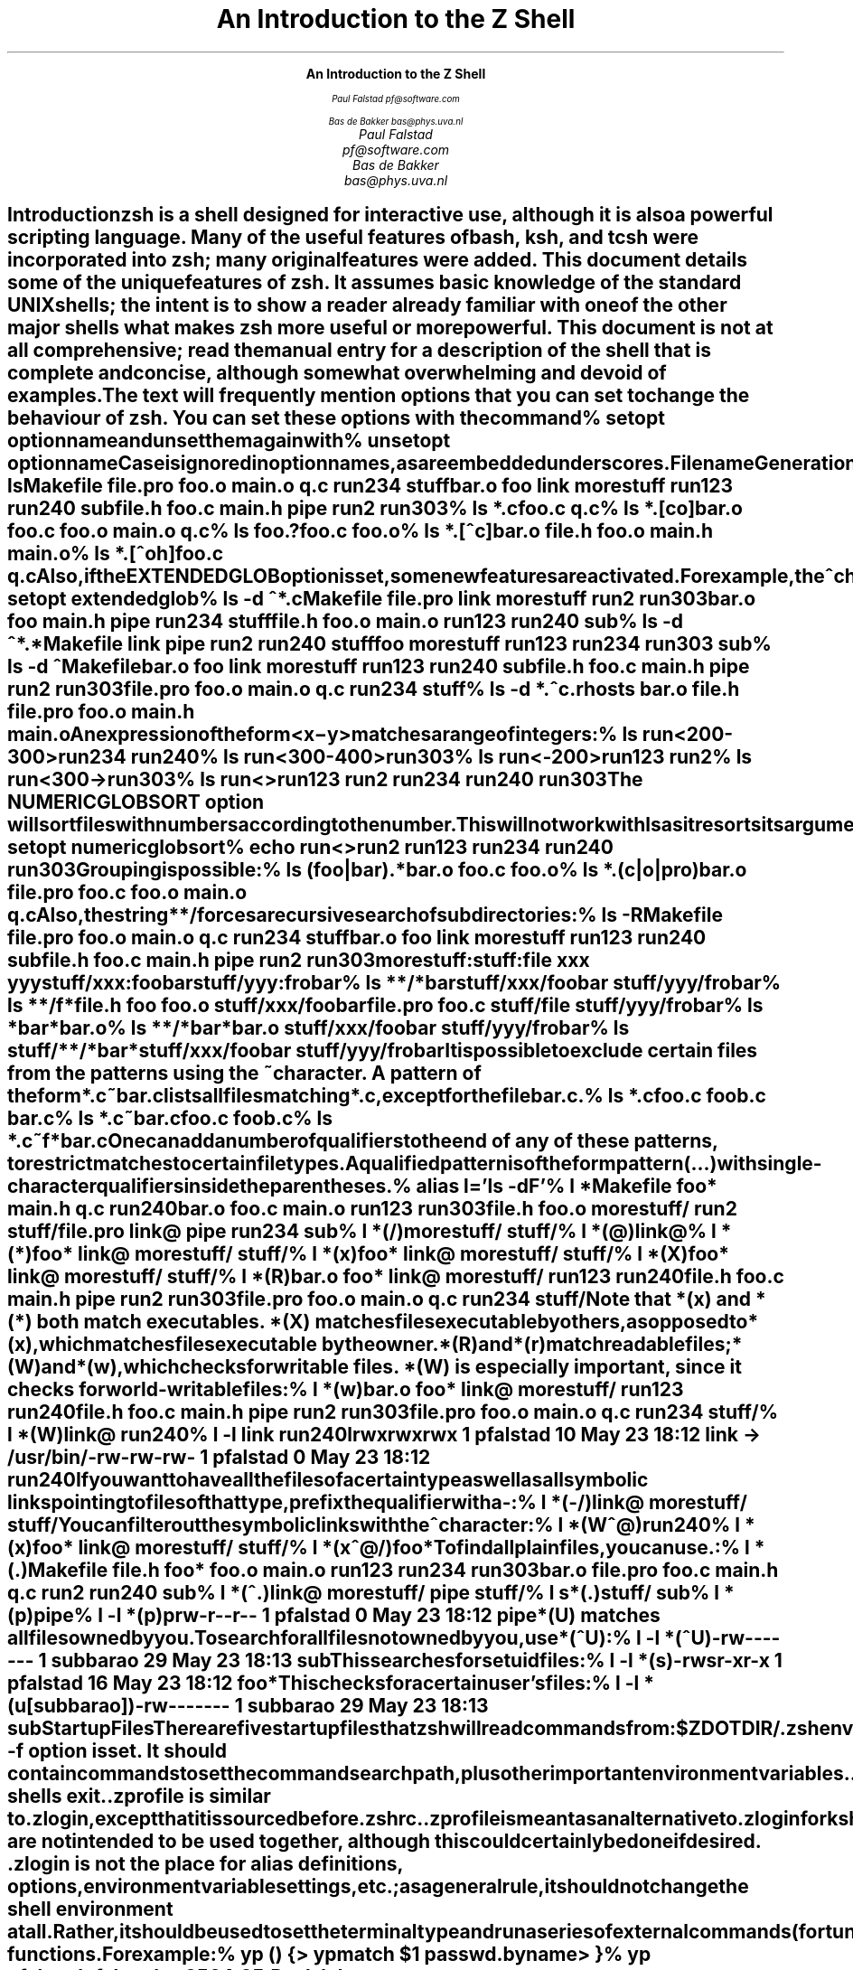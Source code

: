 .nr PI 0
.nr LL 6.5i
.de Ds
.DS I .5i
.ft C
.ps 9
.vs 11
.ss 11
..
.de De
.DE
.ft R
.ps
.vs
.ss
..
.de Sh
.SH
\\$1
.XS
\\$1
.XE
..
.nr HM 4i
.ce 99
.ps 18
.vs 20
.ss 20
\f3An Introduction to the Z Shell\fP

.ps 14
.vs 16
.ss 16
\f2Paul Falstad
pf@software.com

Bas de Bakker
bas@phys.uva.nl\fP
.ce 0
.nr HM 1i
.pn 1
.bp
.\" This blank page on the reverse of the cover.
.sv |1i
.pn 1
.bp
.TL
An Introduction to the Z Shell
.AU
Paul Falstad
pf@software.com
.AU
Bas de Bakker
bas@phys.uva.nl
.PP
.Sh "Introduction"
.PP
\fBzsh\fP is a shell designed for interactive use, although it is also
a powerful scripting language.  Many of the useful features of bash,
ksh, and tcsh were incorporated into \fBzsh\fP; many original features were
added.  This document details some of the unique features of \fBzsh\fP.  It
assumes basic knowledge of the standard UNIX shells; the intent is to
show a reader already familiar with one of the other major shells what
makes \fBzsh\fP more useful or more powerful.  This document is not at all
comprehensive; read the manual entry for a description of the shell
that is complete and concise, although somewhat overwhelming and
devoid of examples.
.PP
The text will frequently mention options that you can set to change
the behaviour of \fBzsh\fP.  You can set these options with the
command
.Ds
%\0setopt\0\fIoptionname\fC
.De
and unset them again with
.Ds
%\0unsetopt\0\fIoptionname\fC
.De
Case is ignored in option names, as are embedded underscores.
.Sh "Filename Generation"
.PP
Otherwise known as \fIglobbing\fP, filename generation
is quite extensive in \fBzsh\fP.  Of course, it has all the
basics:
.Ds
%\0ls
Makefile\0\0\0file.pro\0\0\0foo.o\0\0\0\0\0\0main.o\0\0\0\0\0q.c\0\0\0\0\0\0\0\0run234\0\0\0\0\0stuff
bar.o\0\0\0\0\0\0foo\0\0\0\0\0\0\0\0link\0\0\0\0\0\0\0morestuff\0\0run123\0\0\0\0\0run240\0\0\0\0\0sub
file.h\0\0\0\0\0foo.c\0\0\0\0\0\0main.h\0\0\0\0\0pipe\0\0\0\0\0\0\0run2\0\0\0\0\0\0\0run303
%\0ls\0*.c
foo.c\0\0q.c
%\0ls\0*.[co]
bar.o\0\0\0foo.c\0\0\0foo.o\0\0\0main.o\0\0q.c
%\0ls\0foo.?
foo.c\0\0foo.o
%\0ls\0*.[^c]
bar.o\0\0\0file.h\0\0foo.o\0\0\0main.h\0\0main.o
%\0ls\0*.[^oh]
foo.c\0\0q.c
.De
Also, if the \fIEXTENDEDGLOB\fP option is set,
some new features are activated.
For example, the \fC^\fP character negates the pattern following it:
.Ds
%\0setopt\0extendedglob
%\0ls\0-d\0^*.c
Makefile\0\0\0file.pro\0\0\0link\0\0\0\0\0\0\0morestuff\0\0run2\0\0\0\0\0\0\0run303
bar.o\0\0\0\0\0\0foo\0\0\0\0\0\0\0\0main.h\0\0\0\0\0pipe\0\0\0\0\0\0\0run234\0\0\0\0\0stuff
file.h\0\0\0\0\0foo.o\0\0\0\0\0\0main.o\0\0\0\0\0run123\0\0\0\0\0run240\0\0\0\0\0sub
%\0ls\0-d\0^*.*
Makefile\0\0\0link\0\0\0\0\0\0\0pipe\0\0\0\0\0\0\0run2\0\0\0\0\0\0\0run240\0\0\0\0\0stuff
foo\0\0\0\0\0\0\0\0morestuff\0\0run123\0\0\0\0\0run234\0\0\0\0\0run303\0\0\0\0\0sub
%\0ls\0-d\0^Makefile
bar.o\0\0\0\0\0\0foo\0\0\0\0\0\0\0\0link\0\0\0\0\0\0\0morestuff\0\0run123\0\0\0\0\0run240\0\0\0\0\0sub
file.h\0\0\0\0\0foo.c\0\0\0\0\0\0main.h\0\0\0\0\0pipe\0\0\0\0\0\0\0run2\0\0\0\0\0\0\0run303
file.pro\0\0\0foo.o\0\0\0\0\0\0main.o\0\0\0\0\0q.c\0\0\0\0\0\0\0\0run234\0\0\0\0\0stuff
%\0ls\0-d\0*.^c
\&.rhosts\0\0\0bar.o\0\0\0\0\0file.h\0\0\0\0file.pro\0\0foo.o\0\0\0\0\0main.h\0\0\0\0main.o
.De
An expression of the form
\fC<\fIx\fR\-\fIy\fC>\fR
matches a range of integers:
.Ds
%\0ls\0run<200-300>
run234\0\0run240
%\0ls\0run<300-400>
run303
%\0ls\0run<-200>
run123\0\0run2
%\0ls\0run<300->
run303
%\0ls\0run<>
run123\0\0run2\0\0\0\0run234\0\0run240\0\0run303
.De
The \fINUMERICGLOBSORT\fP option will sort files with numbers
according to the number.  This will not work with \fCls\fP as it
resorts its arguments:
.Ds
%\0setopt\0numericglobsort
%\0echo\0run<>
run2\0run123\0run234\0run240\0run303
.De
Grouping is possible:
.Ds
%\0ls\0(foo|bar).*
bar.o\0\0foo.c\0\0foo.o
%\0ls\0*.(c|o|pro)
bar.o\0\0\0\0\0file.pro\0\0foo.c\0\0\0\0\0foo.o\0\0\0\0\0main.o\0\0\0\0q.c
.De
Also, the string \fC**/\fP forces a recursive search of
subdirectories:
.Ds
%\0ls\0-R
Makefile\0\0\0file.pro\0\0\0foo.o\0\0\0\0\0\0main.o\0\0\0\0\0q.c\0\0\0\0\0\0\0\0run234\0\0\0\0\0stuff
bar.o\0\0\0\0\0\0foo\0\0\0\0\0\0\0\0link\0\0\0\0\0\0\0morestuff\0\0run123\0\0\0\0\0run240\0\0\0\0\0sub
file.h\0\0\0\0\0foo.c\0\0\0\0\0\0main.h\0\0\0\0\0pipe\0\0\0\0\0\0\0run2\0\0\0\0\0\0\0run303

morestuff:

stuff:
file\0\0xxx\0\0\0yyy

stuff/xxx:
foobar

stuff/yyy:
frobar
%\0ls\0**/*bar
stuff/xxx/foobar\0\0stuff/yyy/frobar
%\0ls\0**/f*
file.h\0\0\0\0\0\0\0\0\0\0\0\0foo\0\0\0\0\0\0\0\0\0\0\0\0\0\0\0foo.o\0\0\0\0\0\0\0\0\0\0\0\0\0stuff/xxx/foobar
file.pro\0\0\0\0\0\0\0\0\0\0foo.c\0\0\0\0\0\0\0\0\0\0\0\0\0stuff/file\0\0\0\0\0\0\0\0stuff/yyy/frobar
%\0ls\0*bar*
bar.o
%\0ls\0**/*bar*
bar.o\0\0\0\0\0\0\0\0\0\0\0\0\0stuff/xxx/foobar\0\0stuff/yyy/frobar
%\0ls\0stuff/**/*bar*
stuff/xxx/foobar\0\0stuff/yyy/frobar
.De
.PP
It is possible to exclude certain files from the patterns using
the ~ character.  A pattern of the form \fC*.c~bar.c\fP lists all
files matching \fC*.c\fP, except for the file \fCbar.c\fP.
.Ds
%\0ls\0*.c
foo.c\0\0\0\0foob.c\0\0\0\0bar.c
%\0ls\0*.c~bar.c
foo.c\0\0\0\0foob.c
%\0ls\0*.c~f*
bar.c
.De
.PP
One can add a number of \fIqualifiers\fP to the end of
any of these patterns, to restrict matches to certain
file types.  A qualified pattern is of the form
.DS
\fIpattern\fC(\fR...\fC)\fR
.De
with single-character qualifiers inside the parentheses.
.Ds
%\0alias\0l='ls\0-dF'
%\0l\0*
Makefile\0\0\0\0foo*\0\0\0\0\0\0\0\0main.h\0\0\0\0\0\0q.c\0\0\0\0\0\0\0\0\0run240
bar.o\0\0\0\0\0\0\0foo.c\0\0\0\0\0\0\0main.o\0\0\0\0\0\0run123\0\0\0\0\0\0run303
file.h\0\0\0\0\0\0foo.o\0\0\0\0\0\0\0morestuff/\0\0run2\0\0\0\0\0\0\0\0stuff/
file.pro\0\0\0\0link@\0\0\0\0\0\0\0pipe\0\0\0\0\0\0\0\0run234\0\0\0\0\0\0sub
%\0l\0*(/)
morestuff/\0\0stuff/
%\0l\0*(@)
link@
%\0l\0*(*)
foo*\0\0\0\0\0\0\0\0link@\0\0\0\0\0\0\0morestuff/\0\0stuff/
%\0l\0*(x)
foo*\0\0\0\0\0\0\0\0link@\0\0\0\0\0\0\0morestuff/\0\0stuff/
%\0l\0*(X)
foo*\0\0\0\0\0\0\0\0link@\0\0\0\0\0\0\0morestuff/\0\0stuff/
%\0l\0*(R)
bar.o\0\0\0\0\0\0\0foo*\0\0\0\0\0\0\0\0link@\0\0\0\0\0\0\0morestuff/\0\0run123\0\0\0\0\0\0run240
file.h\0\0\0\0\0\0foo.c\0\0\0\0\0\0\0main.h\0\0\0\0\0\0pipe\0\0\0\0\0\0\0\0run2\0\0\0\0\0\0\0\0run303
file.pro\0\0\0\0foo.o\0\0\0\0\0\0\0main.o\0\0\0\0\0\0q.c\0\0\0\0\0\0\0\0\0run234\0\0\0\0\0\0stuff/
.De
Note that \fC*(x)\fP and \fC*(*)\fP both match executables.
\fC*(X)\fP matches files executable by others, as opposed to
\fC*(x)\fP, which matches files executable by the owner.
\fC*(R)\fP and \fC*(r)\fP match readable files;
\fC*(W)\fP and \fC*(w)\fP, which checks for writable files.
\fC*(W)\fP is especially important, since it checks for world-writable
files:
.Ds
%\0l\0*(w)
bar.o\0\0\0\0\0\0\0foo*\0\0\0\0\0\0\0\0link@\0\0\0\0\0\0\0morestuff/\0\0run123\0\0\0\0\0\0run240
file.h\0\0\0\0\0\0foo.c\0\0\0\0\0\0\0main.h\0\0\0\0\0\0pipe\0\0\0\0\0\0\0\0run2\0\0\0\0\0\0\0\0run303
file.pro\0\0\0\0foo.o\0\0\0\0\0\0\0main.o\0\0\0\0\0\0q.c\0\0\0\0\0\0\0\0\0run234\0\0\0\0\0\0stuff/
%\0l\0*(W)
link@\0\0\0run240
%\0l\0-l\0link\0run240
lrwxrwxrwx\0\01\0pfalstad\0\0\0\0\0\0\010\0May\023\018:12\0link\0->\0/usr/bin/
-rw-rw-rw-\0\01\0pfalstad\0\0\0\0\0\0\0\00\0May\023\018:12\0run240
.De
If you want to have all the files of a certain type as well as all
symbolic links pointing to files of that type, prefix the qualifier
with a \fC-\fP:
.Ds
%\0l\0*(-/)
link@\0\0\0\0\0\0\0morestuff/\0\0stuff/
.De
You can filter out the symbolic links with the \fC^\fP character:
.Ds
%\0l\0*(W^@)
run240
%\0l\0*(x)
foo*\0\0\0\0\0\0\0\0link@\0\0\0\0\0\0\0morestuff/\0\0stuff/
%\0l\0*(x^@/)
foo*
.De
To find all plain files, you can use \fC.\fP:
.Ds
%\0l\0*(.)
Makefile\0\0file.h\0\0\0\0foo*\0\0\0\0\0\0foo.o\0\0\0\0\0main.o\0\0\0\0run123\0\0\0\0run234\0\0\0\0run303
bar.o\0\0\0\0\0file.pro\0\0foo.c\0\0\0\0\0main.h\0\0\0\0q.c\0\0\0\0\0\0\0run2\0\0\0\0\0\0run240\0\0\0\0sub
%\0l\0*(^.)
link@\0\0\0\0\0\0\0morestuff/\0\0pipe\0\0\0\0\0\0\0\0stuff/
%\0l\0s*(.)
stuff/\0\0\0sub
%\0l\0*(p)
pipe
%\0l\0-l\0*(p)
prw-r--r--\0\01\0pfalstad\0\0\0\0\0\0\0\00\0May\023\018:12\0pipe
.De
\fC*(U)\fP matches all files owned by you.
To search for all files not owned by you, use \fC*(^U)\fP:
.Ds
%\0l\0-l\0*(^U)
-rw-------\0\01\0subbarao\0\0\0\0\0\0\029\0May\023\018:13\0sub
.De
This searches for setuid files:
.Ds
%\0l\0-l\0*(s)
-rwsr-xr-x\0\01\0pfalstad\0\0\0\0\0\0\016\0May\023\018:12\0foo*
.De
This checks for a certain user's files:
.Ds
%\0l\0-l\0*(u[subbarao])
-rw-------\0\01\0subbarao\0\0\0\0\0\0\029\0May\023\018:13\0sub
.De
.Sh "Startup Files"
.PP
There are five startup files that \fBzsh\fP will read commands from:
.Ds
$ZDOTDIR/.zshenv
$ZDOTDIR/.zprofile
$ZDOTDIR/.zshrc
$ZDOTDIR/.zlogin
$ZDOTDIR/.zlogout
.De
If \fBZDOTDIR\fP is not set, then the value of \fBHOME\fP is used;
this is the usual case.
.\".KE    <--- missing .KS or .KF above
.PP
\&\fC.zshenv\fP is sourced on all invocations of the shell,
unless the \fC-f\fP option is set.  It should contain commands to set
the command search path, plus other important environment
variables.
\&\fC.zshenv\fP should not contain commands that produce output
or assume the shell is attached to a tty.
.PP
\&\fC.zshrc\fP is sourced in interactive shells.  It should contain
commands to set up aliases, functions, options, key bindings, etc.
.PP
\&\fC.zlogin\fP is sourced in login shells.  It should contain
commands that should be executed only in login shells.
\&\fC.zlogout\fP is sourced when login shells exit.
\&\fC.zprofile\fP is similar to \fC.zlogin\fP, except that it is sourced before
\&\fC.zshrc\fP.
\&\fC.zprofile\fP is meant as an alternative to \fC.zlogin\fP for
ksh fans;
the two are not intended to be used together, although this
could certainly be done if desired.
\&\fC.zlogin\fP is not the place for alias definitions, options, environment
variable settings, etc.;
as a general rule, it should not change the shell environment
at all.  Rather, it should be used to set the terminal type
and run a series of external commands (\fCfortune\fP, \fCmsgs\fP, etc).
.Sh "Shell Functions"
.PP
\fBzsh\fP also allows you to create your own commands by defining shell
functions.  For example:
.Ds
%\0yp\0()\0{
>\0\0\0\0\0\0\0ypmatch\0$1\0passwd.byname
>\0}
%\0yp\0pfalstad
pfalstad:*:3564:35:Paul\0John\0Falstad:/u/pfalstad:/usr/princeton/bin/zsh
.De
This function looks up a user in the NIS password map.
The \fC$1\fP expands to the first argument to \fCyp\fP.
The function could have been equivalently defined in one of the following
ways:
.Ds
%\0function\0yp\0{
>\0\0\0\0\0\0\0ypmatch\0$1\0passwd.byname
>\0}
%\0function\0yp\0()\0{
>\0\0\0\0\0\0\0ypmatch\0$1\0passwd.byname
>\0}
%\0function\0yp\0()\0ypmatch\0$1\0passwd.byname
.De
Note that aliases are expanded when the function definition is
parsed, not when the function is executed.  For example:
.Ds
%\0alias\0ypmatch=echo
%\0yp\0pfalstad
pfalstad:*:3564:35:Paul\0John\0Falstad:/u/pfalstad:/usr/princeton/bin/zsh
.De
Since the alias was defined after the function was parsed, it has
no effect on the function's execution.
However, if we define the function again with the alias in place:
.Ds
%\0function\0yp\0()\0{\0ypmatch\0$1\0passwd.byname\0}
%\0yp\0pfalstad
pfalstad\0passwd.byname
.De
it is parsed with the new alias definition in place.
Therefore, in general you must define aliases before functions.
.\".KE    <--- missing .KS or .KF above
.PP
We can make the function take multiple arguments:
.Ds
%\0unalias\0ypmatch
%\0yp\0()\0{
>\0\0\0\0\0\0\0for\0i
>\0\0\0\0\0\0\0do\0ypmatch\0$i\0passwd.byname
>\0\0\0\0\0\0\0done
>\0}
%\0yp\0pfalstad\0subbarao\0sukthnkr
pfalstad:*:3564:35:Paul\0John\0Falstad:/u/pfalstad:/usr/princeton/bin/zsh
subbarao:*:3338:35:Kartik\0Subbarao:/u/subbarao:/usr/princeton/bin/zsh
sukthnkr:*:1267:35:Rahul\0Sukthankar:/u/sukthnkr:/usr/princeton/bin/tcsh
.De
The \fCfor i\fP loops through each of the function's arguments,
setting \fCi\fP equal to each of them in turn.
We can also make the function do something sensible
if no arguments are given:
.Ds
%\0yp\0()\0{
>\0\0\0\0\0\0\0if\0((\0$#\0==\00\0))
>\0\0\0\0\0\0\0then\0echo\0usage:\0yp\0name\0...;\0fi
>\0\0\0\0\0\0\0for\0i;\0do\0ypmatch\0$i\0passwd.byname;\0done
>\0}
%\0yp
usage:\0yp\0name\0...
%\0yp\0pfalstad\0sukthnkr
pfalstad:*:3564:35:Paul\0John\0Falstad:/u/pfalstad:/usr/princeton/bin/zsh
sukthnkr:*:1267:35:Rahul\0Sukthankar:/u/sukthnkr:/usr/princeton/bin/tcsh
.De
\fC$#\fP is the number of arguments supplied to the function.
If it is equal to zero, we print a usage message; otherwise,
we loop through the arguments, and \fCypmatch\fP all of them.
.\".KE    <--- missing .KS or .KF above
.PP
Here's a function that selects a random line from a file:
.Ds
%\0randline\0()\0{
>\0\0\0\0\0\0\0integer\0z=$(wc\0-l\0<$1)
>\0\0\0\0\0\0\0sed\0-n\0$[RANDOM\0%\0z\0+\01]p\0$1
>\0}
%\0randline\0/etc/motd
PHOENIX\0WILL\0BE\0DOWN\0briefly\0Friday\0morning,\05/24/91\0from\08\0AM\0to
%\0randline\0/etc/motd
SunOS\0Release\04.1.1\0(PHOENIX)\0#19:\0Tue\0May\014\019:03:15\0EDT\01991
%\0randline\0/etc/motd
|\0Please\0use\0the\0"msgs"\0command\0to\0read\0announcements.\0\0Refer\0to\0the\0\0\0|
%\0echo\0$z

%
.De
\fCrandline\fP has a local variable, \fCz\fP, that holds the number of
lines in the file.  \fC$[RANDOM % z + 1]\fP expands to a random number
between 1 and \fCz\fP.  An expression of the form \fC$[\fR...\fC]\fR
expands to the value of the arithmetic expression within the brackets,
and the \fBRANDOM\fP variable returns a random number each time it
is referenced.  \fC%\fP is the modulus operator, as in C.
Therefore, \fCsed -n $[RANDOM%z+1]p\fP picks a random line from its
input, from 1 to \fCz\fP.
.PP
Function definitions can be viewed with the \fCfunctions\fP builtin:
.Ds
%\0functions\0randline
randline\0()\0{
\0\0\0\0\0\0\0\0integer\0z=$(wc\0-l\0<$1)
\0\0\0\0\0\0\0\0sed\0-n\0$[RANDOM\0%\0z\0+\01]p\0$1

}
%\0functions
yp\0()\0{
\0\0\0\0\0\0\0\0if\0let\0$#\0==\00\0
\0\0\0\0\0\0\0\0
\0\0\0\0\0\0\0\0then
\0\0\0\0\0\0\0\0\0\0\0\0\0\0\0\0echo\0usage:\0yp\0name\0...
\0\0\0\0\0\0\0\0
\0\0\0\0\0\0\0\0fi
\0\0\0\0\0\0\0\0for\0i
\0\0\0\0\0\0\0\0do
\0\0\0\0\0\0\0\0\0\0\0\0\0\0\0\0ypmatch\0$i\0passwd.byname
\0\0\0\0\0\0\0\0
\0\0\0\0\0\0\0\0\0\0\0\0\0\0\0\0done

}
randline\0()\0{
\0\0\0\0\0\0\0\0integer\0z=$(wc\0-l\0<$1)
\0\0\0\0\0\0\0\0sed\0-n\0$[RANDOM\0%\0z\0+\01]p\0$1

}
.De
Here's another one:
.Ds
%\0cx\0()\0{\0chmod\0+x\0$*\0}
%\0ls\0-l\0foo\0bar
-rw-r--r--\0\01\0pfalstad\0\0\0\0\0\0\029\0May\024\004:38\0bar
-rw-r--r--\0\01\0pfalstad\0\0\0\0\0\0\029\0May\024\004:38\0foo
%\0cx\0foo\0bar
%\0ls\0-l\0foo\0bar
-rwxr-xr-x\0\01\0pfalstad\0\0\0\0\0\0\029\0May\024\004:38\0bar
-rwxr-xr-x\0\01\0pfalstad\0\0\0\0\0\0\029\0May\024\004:38\0foo
.De
Note that this could also have been implemented as an alias:
.Ds
%\0chmod\0644\0foo\0bar
%\0alias\0cx='chmod\0+x'
%\0cx\0foo\0bar
%\0ls\0-l\0foo\0bar
-rwxr-xr-x\0\01\0pfalstad\0\0\0\0\0\0\029\0May\024\004:38\0bar
-rwxr-xr-x\0\01\0pfalstad\0\0\0\0\0\0\029\0May\024\004:38\0foo
.De
.PP
Instead of defining a lot of functions in your \fC.zshrc\fP,
all of which you may not use,
it is often better to use the \fCautoload\fP builtin.
The idea is, you create a directory where function
definitions are stored, declare the names in
your \fC.zshrc\fP, and tell the shell where to look for them.
Whenever you reference a function, the shell
will automatically load it into memory.
.Ds
%\0mkdir\0/tmp/funs
%\0cat\0>/tmp/funs/yp
ypmatch\0$1\0passwd.byname
^D
%\0cat\0>/tmp/funs/cx
chmod\0+x\0$*
^D
%\0FPATH=/tmp/funs
%\0autoload\0cx\0yp
%\0functions\0cx\0yp
undefined\0cx\0()
undefined\0yp\0()
%\0chmod\0755\0/tmp/funs/{cx,yp}
%\0yp\0egsirer
egsirer:*:3214:35:Emin\0Gun\0Sirer:/u/egsirer:/bin/sh
%\0functions\0yp
yp\0()\0{
\0\0\0\0\0\0\0\0ypmatch\0$1\0passwd.byname
}
.De
This idea has other benefits.  By adding a \fC#!\fP header
to the files, you can make them double as shell scripts.
(Although it is faster to use them as functions, since a
separate process is not created.)
.Ds
%\0ed\0/tmp/funs/yp
25
i
#!\0/usr/local/bin/zsh
.
w
42
q
%\0</tmp/funs/yp
#!\0/usr/local/bin/zsh
ypmatch\0$1\0passwd.byname
%\0/tmp/funs/yp\0sukthnkr
sukthnkr:*:1267:35:Rahul\0Sukthankar:/u/sukthnkr:/usr/princeton/bin/tcsh
.De
Now other people, who may not use \fBzsh\fP, or who don't want to
copy all of your \fC.zshrc\fP, may use these functions as shell
scripts.
.Sh "Directories"
.PP
One nice feature of \fBzsh\fP is the way it prints directories.
For example, if we set the prompt like this:
.Ds
phoenix%\0PROMPT='%~>\0'
~>\0cd\0src
~/src>
.De
the shell will print the current directory in the prompt,
using the \fC~\fP character.
However, \fBzsh\fP is smarter than most other shells in this respect:
.Ds
~/src>\0cd\0~subbarao
~subbarao>\0cd\0~maruchck
~maruchck>\0cd\0lib
~maruchck/lib>\0cd\0fun
~maruchck/lib/fun>\0foo=/usr/princeton/common/src
~maruchck/lib/fun>\0cd\0~foo
~foo>\0cd\0..
/usr/princeton/common>\0cd\0src
~foo>\0cd\0news/nntp
~foo/news/nntp>\0cd\0inews
~foo/news/nntp/inews>
.De
Note that \fBzsh\fP prints \fIother\fP users' directories 
in the form \fC~user\fP.  Also note that you can
set a parameter and use it as a directory name;
\fBzsh\fP will act as if \fCfoo\fP is a user
with the login directory \fC/usr/princeton/common/src\fP.
This is convenient, especially if you're sick of seeing
prompts like this:
.Ds
phoenix:/usr/princeton/common/src/X.V11R4/contrib/clients/xv/docs>
.De
If you get stuck in this position, you can give the current
directory a short name, like this:
.Ds
/usr/princeton/common/src/news/nntp/inews>\0inews=$PWD
/usr/princeton/common/src/news/nntp/inews>\0echo\0~inews
/usr/princeton/common/src/news/nntp/inews
~inews>
.De
When you reference a directory in the form \fC~inews\fP,
the shell assumes that you want the directory displayed
in this form; thus simply typing \fCecho ~inews\fP or
\fCcd ~inews\fP causes the prompt to be shortened.
You can define a shell function for this purpose:
.Ds
~inews>\0namedir\0()\0{\0$1=$PWD\0;\0\0:\0~$1\0}
~inews>\0cd\0/usr/princeton/bin
/usr/princeton/bin>\0namedir\0pbin
~pbin>\0cd\0/var/spool/mail
/var/spool/mail>\0namedir\0spool
~spool>\0cd\0.msgs
~spool/.msgs>
.De
You may want to add this one-line function to your \fC.zshrc\fP.

\fBzsh\fP can also put the current directory in your title bar,
if you are using a windowing system.
One way to do this is with the \fCchpwd\fP function, which is
automatically executed by the shell whenever you change
directory.  If you are using xterm, this will work:
.Ds
chpwd\0()\0{\0print\0-Pn\0'^[]2;%~^G'\0}
.De
The \fC-P\fP option tells \fCprint\fP to treat its arguments like a prompt
string; otherwise the \fC%~\fP would not be expanded.
The \fC-n\fP option suppresses the terminating newline, as with \fCecho\fP.
.PP
If you are using an IRIS \fCwsh\fP, do this:
.Ds
chpwd\0()\0{\0print\0-Pn\0'\e2201.y%~\e234'\0}
.De
The \fCprint -D\fP command has other uses.  For example, to
print the current directory to standard output in short form,
you can do this:
.Ds
%\0print\0-D\0$PWD
~subbarao/src
.De
and to print each component of the path in short form:
.Ds
%\0print\0-D\0$path
/bin\0/usr/bin\0~locbin\0~locbin/X11\0~/bin
.De
.Sh "Directory Stacks"
.PP
If you use csh, you may know about directory stacks.
The \fCpushd\fP command puts the current directory on the
stack, and changes to a new directory; the \fCpopd\fP command
pops a directory off the stack and changes to it.
.Ds
phoenix%\0cd\0
phoenix%\0PROMPT='Z\0%~>\0'
Z\0~>\0pushd\0/tmp
/tmp\0~
Z\0/tmp>\0pushd\0/usr/etc
/usr/etc\0/tmp\0~
Z\0/usr/etc>\0pushd\0/usr/bin
/usr/bin\0/usr/etc\0/tmp\0~
Z\0/usr/bin>\0popd
/usr/etc\0/tmp\0~
Z\0/usr/etc>\0popd
/tmp\0~
Z\0/tmp>\0pushd\0/etc
/etc\0/tmp\0~
Z\0/etc>\0popd\0
/tmp\0~
.De
\fBzsh\fP's directory stack commands work similarly.  One
difference is the way \fCpushd\fP is handled if no arguments
are given.  As in csh, this exchanges the top two elements
of the directory stack:
.Ds
Z\0/tmp>\0dirs
/tmp\0~
Z\0/tmp>\0pushd
~\0/tmp
.De
unless the stack only has one entry:
.Ds
Z\0~>\0popd
/tmp
Z\0/tmp>\0dirs
/tmp
Z\0/tmp>\0pushd
~\0/tmp
Z\0~>
.De
or unless the \fIPUSHDTOHOME\fP option is set:
.Ds
Z\0~>\0setopt\0pushdtohome
Z\0~>\0pushd
~\0~\0/tmp
.De
.PP
As an alternative to using directory stacks in this manner,
we can get something like a \fIdirectory history\fP
by setting a few more options and parameters:
.Ds
~>\0DIRSTACKSIZE=8
~>\0setopt\0autopushd\0pushdminus\0pushdsilent\0pushdtohome
~>\0alias\0dh='dirs\0-v'
~>\0cd\0/tmp
/tmp>\0cd\0/usr
/usr>\0cd\0bin
/usr/bin>\0cd\0../pub
/usr/pub>\0dh
0\0\0\0\0\0\0\0/usr/pub
1\0\0\0\0\0\0\0/usr/bin
2\0\0\0\0\0\0\0/usr
3\0\0\0\0\0\0\0/tmp
4\0\0\0\0\0\0\0~
/usr/pub>\0cd\0-3
/tmp>\0dh
0\0\0\0\0\0\0\0/tmp
1\0\0\0\0\0\0\0/usr/pub
2\0\0\0\0\0\0\0/usr/bin
3\0\0\0\0\0\0\0/usr
4\0\0\0\0\0\0\0~
/tmp>\0ls\0=2/df
/usr/bin/df
/tmp>\0cd\0-4
~>
.De
Note that \fC=2\fP expanded to the second directory in the
history list, and that \fCcd -3\fP recalled the third
directory in the list.
.PP
You may be wondering what all those options do.
\fIAUTOPUSHD\fP made \fCcd\fP act like \fCpushd\fP.
(\fCalias cd=pushd\fP is not sufficient, for various reasons.)
\fIPUSHDMINUS\fP swapped the meaning of \fCcd +1\fP and
\fCcd -1\fP; we want them to mean the opposite of what they mean in csh,
because it makes more sense in this scheme, and it's easier to type:
.Ds
~>\0dh
0\0\0\0\0\0\0\0~
1\0\0\0\0\0\0\0/tmp
2\0\0\0\0\0\0\0/usr/pub
3\0\0\0\0\0\0\0/usr/bin
4\0\0\0\0\0\0\0/usr
~>\0unsetopt\0pushdminus
~>\0cd\0+1
/tmp>\0dh
0\0\0\0\0\0\0\0/tmp
1\0\0\0\0\0\0\0~
2\0\0\0\0\0\0\0/usr/pub
3\0\0\0\0\0\0\0/usr/bin
4\0\0\0\0\0\0\0/usr
/tmp>\0cd\0+2
/usr/pub>
.De
\fIPUSHDSILENT\fP keeps the shell from printing
the directory stack each time we do a \fCcd\fP,
and \fIPUSHDTOHOME\fP we mentioned earlier:
.Ds
/usr/pub>\0unsetopt\0pushdsilent
/usr/pub>\0cd\0/etc
/etc\0/usr/pub\0/tmp\0~\0/usr/bin\0/usr
/etc>\0cd
~\0/etc\0/usr/pub\0/tmp\0~\0/usr/bin\0/usr
~>\0unsetopt\0pushdtohome
~>\0cd
/etc\0~\0/usr/pub\0/tmp\0~\0/usr/bin\0/usr
/etc>
.De
\fBDIRSTACKSIZE\fP keeps the directory stack
from getting too large, much like \fIHISTSIZE\fP:
.Ds
/etc>\0setopt\0pushdsilent
/etc>\0cd\0/
/>\0cd\0/
/>\0cd\0/
/>\0cd\0/
/>\0cd\0/
/>\0cd\0/
/>\0cd\0/
/>\0cd\0/
/>\0dh
0\0\0\0\0\0\0\0/
1\0\0\0\0\0\0\0/
2\0\0\0\0\0\0\0/
3\0\0\0\0\0\0\0/
4\0\0\0\0\0\0\0/
5\0\0\0\0\0\0\0/
6\0\0\0\0\0\0\0/
7\0\0\0\0\0\0\0/
.De
.Sh "Command/Process Substitution"
.PP
Command substitution in \fBzsh\fP can take two forms.
In the traditional form, a command enclosed in
backquotes (\fC`\fP...\fC`\fP) is replaced on the command line with its output.
This is the form used by the older shells.
Newer shells (like \fBzsh\fP) also provide another form,
\fC$(\fR...\fC)\fR.  This form is much easier to nest.
.Ds
%\0ls\0-l\0`echo\0/vmunix`
-rwxr-xr-x\0\01\0root\0\0\0\0\0\01209702\0May\014\019:04\0/vmunix
%\0ls\0-l\0$(echo\0/vmunix)
-rwxr-xr-x\0\01\0root\0\0\0\0\0\01209702\0May\014\019:04\0/vmunix
%\0who\0|\0grep\0mad
subbarao\0ttyt7\0\0\0May\023\015:02\0\0\0(mad55sx15.Prince)
pfalstad\0ttyu1\0\0\0May\023\016:25\0\0\0(mad55sx14.Prince)
subbarao\0ttyu6\0\0\0May\023\015:04\0\0\0(mad55sx15.Prince)
pfalstad\0ttyv3\0\0\0May\023\016:25\0\0\0(mad55sx14.Prince)
%\0who\0|\0grep\0mad\0|\0awk\0'{print\0$2}'
ttyt7
ttyu1
ttyu6
ttyv3
%\0cd\0/dev;\0ls\0-l\0$(who\0|
>\0grep\0$(echo\0mad)\0|
>\0awk\0'{\0print\0$2\0}')
crwx-w----\0\01\0subbarao\0\020,\0\071\0May\023\018:35\0ttyt7
crw--w----\0\01\0pfalstad\0\020,\0\081\0May\023\018:42\0ttyu1
crwx-w----\0\01\0subbarao\0\020,\0\086\0May\023\018:38\0ttyu6
crw--w----\0\01\0pfalstad\0\020,\0\099\0May\023\018:41\0ttyv3
.De
Many common uses of command substitution, however, are
superseded by other mechanisms of \fBzsh\fP:
.Ds
%\0ls\0-l\0`tty`
crw-rw-rw-\0\01\0root\0\0\0\0\0\020,\0\028\0May\023\018:35\0/dev/ttyqc
%\0ls\0-l\0$TTY
crw-rw-rw-\0\01\0root\0\0\0\0\0\020,\0\028\0May\023\018:35\0/dev/ttyqc
%\0ls\0-l\0`which\0rn`
-rwxr-xr-x\0\01\0root\0\0\0\0\0\0\0172032\0Mar\0\06\018:40\0/usr/princeton/bin/rn
%\0ls\0-l\0=rn
-rwxr-xr-x\0\01\0root\0\0\0\0\0\0\0172032\0Mar\0\06\018:40\0/usr/princeton/bin/rn
.De
A command name with a \fC=\fP prepended is replaced with its full
pathname.  This can be very convenient.  If it's not convenient
for you, you can turn it off:
.Ds
%\0ls
=foo\0\0\0\0=bar
%\0ls\0=foo\0=bar
zsh:\0foo\0not\0found
%\0setopt\0noequals
%\0ls\0=foo\0=bar
=foo\0\0\0\0=bar
.De
.PP
Another nice feature is process substitution:
.Ds
%\0who\0|\0fgrep\0-f\0=(print\0-l\0root\0lemke\0shgchan\0subbarao)
root\0\0\0\0\0console\0May\019\010:41
lemke\0\0\0\0ttyq0\0\0\0May\022\010:05\0\0\0(narnia:0.0)
lemke\0\0\0\0ttyr7\0\0\0May\022\010:05\0\0\0(narnia:0.0)
lemke\0\0\0\0ttyrd\0\0\0May\022\010:05\0\0\0(narnia:0.0)
shgchan\0\0ttys1\0\0\0May\023\016:52\0\0\0(gaudi.Princeton.)
subbarao\0ttyt7\0\0\0May\023\015:02\0\0\0(mad55sx15.Prince)
subbarao\0ttyu6\0\0\0May\023\015:04\0\0\0(mad55sx15.Prince)
shgchan\0\0ttyvb\0\0\0May\023\016:51\0\0\0(gaudi.Princeton.)
.De
A command of the form \fC=(\fR...\fC)\fR is replaced with the name of a \fIfile\fP
containing its output.  (A command substitution, on the other
hand, is replaced with the output itself.)
\fCprint -l\fP is like \fCecho\fP, excepts that it prints its arguments
one per line, the way \fCfgrep\fP expects them:
.Ds
%\0print\0-l\0foo\0bar
foo
bar
.De
We could also have written:
.Ds
%\0who\0|\0fgrep\0-f\0=(echo\0'root
>\0lemke
>\0shgchan
>\0subbarao')
.De
Using\0process\0substitution,
you\0can\0edit\0the\0output\0of\0a\0command:
.Ds
%\0ed\0=(who\0|\0fgrep\0-f\0~/.friends)
355
g/lemke/d
w\0/tmp/filbar
226
q
%\0cat\0/tmp/filbar
root\0\0\0\0\0console\0May\019\010:41
shgchan\0\0ttys1\0\0\0May\023\016:52\0\0\0(gaudi.Princeton.)
subbarao\0ttyt7\0\0\0May\023\015:02\0\0\0(mad55sx15.Prince)
subbarao\0ttyu6\0\0\0May\023\015:04\0\0\0(mad55sx15.Prince)
shgchan\0\0ttyvb\0\0\0May\023\016:51\0\0\0(gaudi.Princeton.)
.De
or easily read archived mail:
.Ds
%\0mail\0-f\0=(zcat\0~/mail/oldzshmail.Z)
"/tmp/zsha06024":\084\0messages,\00\0new,\043\0unread
>\0\01\0\0U\0\0TO:\0pfalstad,\0zsh\0(10)
\0\0\02\0\0U\0\0nytim!tim@uunet.uu.net,\0Re:\0Zsh\0on\0Sparc1\0/SunOS\04.0.3
\0\0\03\0\0U\0\0JAM%TPN@utrcgw.utc.com,\0zsh\0fix\0(15)
\0\0\04\0\0U\0\0djm@eng.umd.edu,\0way\0to\0find\0out\0if\0running\0zsh?\0(25)
\0\0\05\0\0U\0\0djm@eng.umd.edu,\0Re:\0way\0to\0find\0out\0if\0running\0zsh?\0(17)
\0\0\06\0\0\0r\0djm@eng.umd.edu,\0Meta\0.\0(18)
\0\0\07\0\0U\0\0jack@cs.glasgow.ac.uk,\0Re:\0problem\0building\0zsh\0(147)
\0\0\08\0\0U\0\0nytim!tim@uunet.uu.net,\0Re:\0Zsh\0on\0Sparc1\0/SunOS\04.0.3
\0\0\09\0\0\0\0\0ursa!jmd,\0Another\0fix...\0(61)
\0\010\0\0U\0\0pplacewa@bbn.com,\0Re:\0v18i084:\0Zsh\02.00\0-\0A\0small\0complaint\0(36)
\0\011\0\0U\0\0lubkin@cs.rochester.edu,\0POSIX\0job\0control\0(34)
\0\012\0\0U\0\0yale!bronson!tan@uunet.UU.NET
\0\013\0\0U\0\0brett@rpi.edu,\0zsh\0(36)
\0\014\0\0S\0\0subbarao,\0zsh\0sucks!!!!\0(286)
\0\015\0\0U\0\0snibru!d241s008!d241s013!ala@relay.EU.net,\0zsh\0(165)
\0\016\0\0U\0\0nytim!tim@uunet.UU.NET,\0Re:\0Zsh\0on\0Sparc1\0/SunOS\04.0.3
\0\017\0\0U\0\0subbarao,\0zsh\0is\0a\0junk\0shell\0(43)
\0\018\0\0U\0\0amaranth@vela.acs.oakland.edu,\0zsh\0(33)
43u/84\01:\0x
%\0ls\0-l\0/tmp/zsha06024
/tmp/zsha06024\0not\0found
.De
Note that the shell creates a temporary file, and deletes it
when the command is finished.
.Ds
%\0diff\0=(ls)\0=(ls\0-F)
3c3
<\0fortune
---
>\0fortune*
10c10
<\0strfile
---
>\0strfile*
.De
If you read \fBzsh\fP's man page, you may notice that \fC<(\fR...\fC)\fR
is another form of process substitution which is similar to
\fC=(\fR...\fC)\fR.
There is an important difference between the two.
In the \fC<(\fR...\fC)\fR case, the shell creates a named pipe (FIFO)
instead of a file.  This is better, since it does not
fill up the file system; but it does not work in all cases.
In fact, if we had replaced \fC=(\fR...\fC)\fR with \fC<(\fR...\fC)\fR in 
the examples above, all of them would have stopped working
except for \fCfgrep -f <(\fR...\fC)\fR.
You can not edit a pipe, or open it as a mail folder;
\fCfgrep\fP, however, has no problem with reading
a list of words from a pipe.
You may wonder why \fCdiff <(foo) bar\fP doesn't work, since
\fCfoo | diff - bar\fP works; this is because \fCdiff\fP creates
a temporary file if it notices that one of its arguments
is \fC-\fP, and then copies its standard input to the temporary
file.
.PP
\fC>(\fR...\fC)\fR is just like \fC<(\fR...\fC)\fR except that the
command between the parentheses will get its input from the named
pipe.
.Ds
%\0dvips\0-o\0>(lpr)\0zsh.dvi
.De
.Sh "Redirection"
.PP
Apart from all the regular redirections like the Bourne shell has,
\fBzsh\fP can do more.  You can send the output of a command to more
than one file, by specifying more redirections like
.Ds
%\0echo\0Hello\0World\0>file1\0>file2
.De
and the text will end up in both files.  Similarly, you can send the
output to a file and into a pipe:
.Ds
%\0make\0>\0make.log\0|\0grep\0Error
.De
The same goes for input.  You can make the input of a command come
from more than one file.
.Ds
%\0sort\0<file1\0<file2\0<file3
.De
The command will first get the contents of file1 as its standard
input, then those of file2 and finally the contents of file3.  This,
too, works with pipes.
.Ds
%\0cut\0-d:\0-f1\0/etc/passwd\0|\0sort\0<newnames
.De
The sort will get as its standard input first the output of \fCcut\fP
and then the contents of \fCnewnames\fP.
.PP
Suppose you would like to watch the standard output of a command on
your terminal, but want to pipe the standard error to another command.
An easy way to do this in \fBzsh\fP is by redirecting the standard
error using \fC2> >(\fR...\fC)\fR.
.Ds
%\0find\0/\0-name\0games\02>\0>(grep\0-v\0'Permission'\0>\0realerrors)
.De
The above redirection will actually be implemented with a regular
pipe, not a temporary named pipe.
.Sh "Aliasing"
.PP
Often-used commands can be abbreviated with an alias:
.Ds
%\0alias\0uc=uncompress
%\0ls
hanoi.Z
%\0uc\0hanoi
%\0ls
hanoi
.De
or commands with certain desired options:
.Ds
%\0alias\0fm='finger\0-m'
%\0fm\0root
Login\0name:\0root\0\0\0\0\0\0\0\0\0\0\0\0\0\0\0\0\0\0\0\0\0\0\0\0In\0real\0life:\0Operator
Directory:\0/\0\0\0\0\0\0\0\0\0\0\0\0\0\0\0\0\0\0\0\0\0\0\0\0\0\0\0\0Shell:\0/bin/csh
On\0since\0May\019\010:41:15\0on\0console\0\0\0\0\03\0days\05\0hours\0Idle\0Time
No\0unread\0mail
No\0Plan.

%\0alias\0lock='lock\0-p\0-60000'
%\0lock
lock:\0/dev/ttyr4\0on\0phoenix.\0timeout\0in\060000\0minutes
time\0now\0is\0Fri\0May\024\004:23:18\0EDT\01991
Key:\0

%\0alias\0l='ls\0-AF'
%\0l\0/
\&.bash_history\0\0\0\0\0\0\0\0\0\0\0\0\0\0kadb*
\&.bashrc\0\0\0\0\0\0\0\0\0\0\0\0\0\0\0\0\0\0\0\0lib@
\&.cshrc\0\0\0\0\0\0\0\0\0\0\0\0\0\0\0\0\0\0\0\0\0licensed/
\&.exrc\0\0\0\0\0\0\0\0\0\0\0\0\0\0\0\0\0\0\0\0\0\0lost+found/
\&.login\0\0\0\0\0\0\0\0\0\0\0\0\0\0\0\0\0\0\0\0\0macsyma
\&\fR...
.De
Aliases can also be used to replace old commands:
.Ds
%\0alias\0grep=egrep\0ps=sps\0make=gmake
%\0alias\0whoami='echo\0root'
%\0whoami
root
.De
or to define new ones:
.Ds
%\0cd\0/
%\0alias\0sz='ls\0-l\0|\0sort\0-n\0+3\0|\0tail\0-10'
%\0sz
drwxr-sr-x\0\07\0bin\0\0\0\0\0\0\0\0\0\03072\0May\023\011:59\0etc
drwxrwxrwx\026\0root\0\0\0\0\0\0\0\0\05120\0May\024\004:20\0tmp
drwxr-xr-x\0\02\0root\0\0\0\0\0\0\0\0\08192\0Dec\026\019:34\0lost+found
drwxr-sr-x\0\02\0bin\0\0\0\0\0\0\0\0\014848\0May\023\018:48\0dev
-r--r--r--\0\01\0root\0\0\0\0\0\0\0140520\0Dec\026\020:08\0boot
-rwxr-xr-x\0\01\0root\0\0\0\0\0\0\0311172\0Dec\026\020:08\0kadb
-rwxr-xr-x\0\01\0root\0\0\0\0\0\01209695\0Apr\016\015:33\0vmunix.old
-rwxr-xr-x\0\01\0root\0\0\0\0\0\01209702\0May\014\019:04\0vmunix
-rwxr-xr-x\0\01\0root\0\0\0\0\0\01209758\0May\021\012:23\0vmunix.new.kernelmap.old
-rwxr-xr-x\0\01\0root\0\0\0\0\0\01711848\0Dec\026\020:08\0vmunix.org
%\0cd
%\0alias\0rable='ls\0-AFtrd\0*(R)'\0nrable='ls\0-AFtrd\0*(^R)'
%\0rable
README\0\0\0\0\0\0func/\0\0\0\0\0\0\0bin/\0\0\0\0\0\0\0\0pub/\0\0\0\0\0\0\0\0News/\0\0\0\0\0\0\0src/
nicecolors\0\0etc/\0\0\0\0\0\0\0\0scr/\0\0\0\0\0\0\0\0tmp/\0\0\0\0\0\0\0\0iris/\0\0\0\0\0\0\0zsh*
%\0nrable
Mailboxes/\0\0mail/\0\0\0\0\0\0\0notes
.De
(The pattern \fC*(R)\fP matches all readable files in the current
directory, and \fC*(^R)\fP matches all unreadable files.)
.PP
Most other shells have aliases of this kind (\fIcommand\fP aliases).
However, \fBzsh\fP also has \fIglobal\fP aliases, which are substituted
anywhere on a line.
Global aliases can be used to abbreviate frequently-typed
usernames, hostnames, etc.
.Ds
%\0alias\0-g\0me=pfalstad\0gun=egsirer\0mjm=maruchck
%\0who\0|\0grep\0me
pfalstad\0ttyp0\0\0\0May\024\003:39\0\0\0(mickey.Princeton)
pfalstad\0ttyp5\0\0\0May\024\003:42\0\0\0(mickey.Princeton)
%\0fm\0gun
Login\0name:\0egsirer\0\0\0\0\0\0\0\0\0\0\0\0\0\0\0\0\0\0\0\0\0In\0real\0life:\0Emin\0Gun\0Sirer
Directory:\0/u/egsirer\0\0\0\0\0\0\0\0\0\0\0\0\0\0\0\0\0\0\0Shell:\0/bin/sh
Last\0login\0Thu\0May\023\019:05\0on\0ttyq3\0from\0bow.Princeton.ED
New\0mail\0received\0Fri\0May\024\002:30:28\01991;
\0\0unread\0since\0Fri\0May\024\002:30:27\01991
%\0alias\0-g\0phx=phoenix.princeton.edu\0warc=wuarchive.wustl.edu
%\0ftp\0warc
Connected\0to\0wuarchive.wustl.edu.
.De
Here are some more interesting uses.
.Ds
%\0alias\0-g\0M='|\0more'\0GF='|\0fgrep\0-f\0~/.friends'
%\0who\0M\0\0\0#\0\fIpipes\0the\0output\0of\0\fCwho\fI\0through\0\fCmore
%\0who\0GF\0\0#\0\fIsee\0if\0your\0friends\0are\0on\fC
%\0w\0GF\0\0\0\0#\0\fIsee\0what\0your\0friends\0are\0doing
.De
Another example makes use of \fBzsh\fP's process substitution.
If you run NIS, and you miss being able to do this:
.Ds
%\0grep\0pfalstad\0/etc/passwd
.De
you can define an alias that will seem more natural
than \fCypmatch pfalstad passwd\fP:
.Ds
%\0alias\0-g\0PASS='<(ypcat\0passwd)'
%\0grep\0pfalstad\0PASS
pfalstad:*:3564:35:Paul\0John\0Falstad:/u/pfalstad:/usr/princeton/bin/zsh
.De
If you're really crazy, you can even call it \fC/etc/passwd\fP:
.Ds
%\0alias\0-g\0/etc/passwd='<(ypcat\0passwd)'
%\0grep\0pfalstad\0/etc/passwd
pfalstad:*:3564:35:Paul\0John\0Falstad:/u/pfalstad:/usr/princeton/bin/zsh
.De
The last example shows one of the perils of global aliases;
they have a lot of potential to cause confusion.
For example, if you defined a global alias called \fC|\fP (which is
possible), \fBzsh\fP would begin to act very strangely; every pipe
symbol would be replaced with the text of your alias.
To some extent, global aliases are like macros in C;
discretion is advised in using them and in choosing names for them.
Using names in all caps is not a bad idea, especially
for aliases which introduce shell metasyntax (like \fCM\fP and \fCGF\fP
above).
.PP
Note that \fBzsh\fP aliases are not like csh aliases.  The syntax for
defining them is different, and they do not have arguments.
All your favorite csh aliases will probably not work under \fBzsh\fP.
For example, if you try:
.Ds
alias\0rm\0mv\0'\e!*\0/tmp/wastebasket'
.De
no aliases will be defined, but \fBzsh\fP will not report an error.
In csh, this line defines an alias that makes \fCrm\fP safe---files
that are \fCrm\fP'd will be moved to a temporary directory instead of
instantly destroyed.  In \fBzsh\fP's syntax, however, this line asks
the shell to print any existing alias definitions for \fCrm\fP,
\fCmv\fP, or \fC!*\ /tmp/wastebasket\fP.  Since there are none, most
likely, the shell will not print anything, although \fCalias\fP will
return a nonzero exit code.  The proper syntax is this:
.Ds
alias\0rm='mv\0\e!*\0/tmp/wastebasket'
.De
However, this won't work either:
.Ds
%\0rm\0foo.dvi
zsh:\0no\0matches\0found:\0!*
.De
While this makes \fCrm\fP safe, it is certainly not what the user
intended.  In \fBzsh\fP, you must use a shell function for this:
.Ds
%\0unalias\0rm
%\0rm\0()\0{\0mv\0$*\0/tmp/wastebasket\0}
%\0rm\0foo.dvi
%\0ls\0/tmp/wastebasket
foo.dvi
.De
While this is much cleaner and easier to read (I hope you will
agree), it is not csh-compatible.  Therefore, a script to convert
csh aliases and variables has been provided.  You should only need to use it
once, to convert all your csh aliases and parameters to \fBzsh\fP format:
.Ds
%\0csh
csh>\0alias
l\0\0\0\0\0\0\0ls\0-AF
more\0\0\0\0less
on\0\0\0\0\0\0last\0-2\0!:1\0;\0who\0|\0grep\0!:1
csh>\0exit
%\0c2z\0>neat_zsh_aliases
%\0cat\0neat_zsh_aliases
alias\0l='ls\0-AF'
alias\0more='less'
on\0()\0{\0last\0-2\0$1\0;\0who\0|\0grep\0$1\0}
\&...
.De
The first two aliases were converted to regular \fBzsh\fP aliases, while
the third, since it needed to handle arguments, was converted to
a function.  \fCc2z\fP can convert most aliases to \fBzsh\fP format without
any problems.  However, if you're using some really arcane csh tricks,
or if you have an alias with a name like \fCdo\fP (which is reserved
in \fBzsh\fP), you may have to fix some of the aliases by hand.
.PP
The \fCc2z\fP script checks your csh setup, and produces a list
of \fBzsh\fP commands which replicate your aliases and parameter settings
as closely as possible.  You could include its output in your
startup file, \fC.zshrc\fP.
.Sh "History"
.PP
There are several ways to manipulate history in \fBzsh\fP.
One way is to use csh-style \fC!\fP history:
.Ds
%\0/usr/local/bin/!:0\0!-2*:s/foo/bar/\0>>!$
.De
If you don't want to use this, you can turn it off
by typing \fCsetopt nobanghist\fP.  If you are afraid of accidentally
executing the wrong command you can set the \fIHISTVERIFY\fP option.
If this option is set, commands that result from history expansion
will not be executed immediately, but will be put back into the editor
buffer for further consideration.
.PP
If you're not familiar with \fC!\fP history, here follows some
explanation.  History substitutions always start with a \fC!\fP,
commonly called \*Qbang\*U.  After the \fC!\fP comes an (optional)
designation of which \*Qevent\*U (command) to use, then a colon, and
then a designation of what word of that command to use.  For example,
\fC!-\fIn\fR refers to the command \fIn\fP commands ago.
.Ds
%\0ls
foo\0\0bar
%\0cd\0foo
%\0!-2
ls
baz\0\0bam
.De
No word designator was used, which means that the whole command
referred to was repeated.  Note that the shell will echo the result of
the history substitution.  The word designator can, among other
things, be a number indicating the argument to use, where \fC0\fP is
the command.
.Ds
%\0/usr/bin/ls\0foo
foo
%\0!:0\0bar
/usr/bin/ls\0bar
bar
.De
In this example, no event designator was used, which tells \fBzsh\fP
to use the previous command.  A \fC$\fP specifies the last argument
.Ds
%\0mkdir\0/usr/local/lib/emacs/site-lisp/calc
%\0cd\0!:$
cd\0/usr/local/lib/emacs/site-lisp/calc
.De
If you use more words of the same command, only the first \fC!\fP
needs an event designator.
.Ds
%\0make\0prig\0>>\0make.log
make:\0***\0No\0rule\0to\0make\0target\0`prig'.\0\0Stop.
%\0cd\0src
%\0!-2:0\0prog\0>>\0!:$
make\0prog\0>>\0make.log
.De
This is different from csh, where a bang with no event designator
always refers to the previous command.  If you actually like this
behaviour, set the \fICSHJUNKIEHISTORY\fP option.
.Ds
%\0setopt\0cshjunkiehistory
%\0!-2:0\0prog2\0>>\0!:$
make\0prog2\0>>\0cshjunkiehistory
.De
Another way to use history is to use the \fCfc\fP command.  For
example, if you type an erroneous command:
.Ds
%\0for\0i\0in\0`cat\0/etc/clients`\0
\0do\0
\0rpu\0$i\0
\0done
zsh:\0command\0not\0found:\0rpu
zsh:\0command\0not\0found:\0rpu
zsh:\0command\0not\0found:\0rpu
\&\fR...
.De
typing \fCfc\fP will execute an editor on this command, allowing
you to fix it.  (The default editor is \fCvi\fP, by the way,
not \fCed\fP).
.Ds
%\0fc
49
/rpu/s//rup/p
\0rup\0$i\0
w
49
q
for\0i\0in\0`cat\0/etc/clients`\0
\0do\0
\0rup\0$i\0
\0done
\0\0\0\0\0\0\0\0beam\0\0\0\0up\0\02\0days,\010:17,\0\0\0\0load\0average:\00.86,\00.80,\00.50
\0\0\0\0\0\0\0\0\0bow\0\0\0\0up\0\04\0days,\0\08:41,\0\0\0\0load\0average:\00.91,\00.80,\00.50
\0\0\0\0\0\0\0\0burn\0\0\0\0up\0\0\0\0\0\0\0\0\0\017:18,\0\0\0\0load\0average:\00.91,\00.80,\00.50
\0\0\0\0\0\0\0burst\0\0\0\0up\0\09\0days,\0\01:49,\0\0\0\0load\0average:\00.95,\00.80,\00.50
\0\0\0\0\0\0\0\0\0tan\0\0\0\0up\0\0\0\0\0\0\0\0\0\011:14,\0\0\0\0load\0average:\00.91,\00.80,\00.50
\0\0\0\0\0\0\0bathe\0\0\0\0up\0\03\0days,\017:49,\0\0\0\0load\0average:\01.84,\01.79,\01.50
\0\0\0\0\0\0\0\0bird\0\0\0\0up\0\01\0day,\0\0\09:13,\0\0\0\0load\0average:\01.95,\01.82,\01.51
\0\0\0\0\0\0bonnet\0\0\0\0up\0\02\0days,\021:18,\0\0\0\0load\0average:\00.93,\00.80,\00.50
\&\fR...
.De
A variant of the \fCfc\fP command is \fCr\fP, which redoes the last
command, with optional changes:
.Ds
%\0echo\0foo
foo
%\0r
echo\0foo
foo

%\0echo\0foo
foo
%\0r\0foo=bar
echo\0bar
bar
.De
.Sh "Command Line Editing"
.PP
\fBzsh\fP's command line editor, \fBZLE\fP, is quite powerful.
It is designed to emulate either emacs or vi; the default
is emacs.  To set the bindings for vi mode, type \fCbindkey -v\fP.  If
your \fBEDITOR\fP or \fBVISUAL\fP environment variable is vi,
\fBzsh\fP will use vi emulation by default.  You can then switch to
emacs mode with \fCbindkey -e\fP.
.PP
In addition to basic editing, the shell allows you to 
recall previous lines in the history.  In emacs mode,
this is done with \fI^P\fP (control-P) or (on many terminals) with the
cursor-up key:
.Ds
%\0ls\0~
-\0\0\0\0\0\0\0\0\0\0\0README\0\0\0\0\0\0file\0\0\0\0\0\0\0\0mail\0\0\0\0\0\0\0\0pub\0\0\0\0\0\0\0\0\0tmp
Mailboxes\0\0\0bin\0\0\0\0\0\0\0\0\0func\0\0\0\0\0\0\0\0nicecolors\0\0scr\0\0\0\0\0\0\0\0\0zsh
News\0\0\0\0\0\0\0\0etc\0\0\0\0\0\0\0\0\0iris\0\0\0\0\0\0\0\0notes\0\0\0\0\0\0\0src
%\0echo\0foobar
foobar
%\0\fI^P\fC
%\0echo\0foobar\fI^P\fC
%\0ls\0~_
.De
Pressing \fI^P\fP once brings up the previous line (\fCecho foobar\fP);
pressing it again brings up the line before that (\fCls ~\fP).
The cursor is left at the end of the line, allowing you to
edit the line if desired before executing it.
In many cases, \fBZLE\fP eliminates the need for the \fCfc\fP command,
since it is powerful enough to handle even multiline commands:
.Ds
%\0for\0i\0in\0a\0b\0c\0d\0e
>\0do
>\0echo\0$i
>\0done
a
b
c
d
e
%\0\fI^P\fC
%\0for\0i\0in\0a\0b\0c\0d\0e\0
\0do\0
\0echo\0$i\0
\0done_
.De
Now you can just move up to the part you want to change...
.Ds
%\0for\0i\0in\0\kxa\l'|\nxu\(ul'\0b\0c\0d\0e
\0do\0
\0echo\0$i\0
\0done
.De
change it, and execute the new command.
.Ds
%\0for\0i\0in\0f\0g\0h\0i\0j
\0do\0
\0echo\0$i\0
\0done
f
g
h
i
j
.De
Also, you can search the history for a certain command using
\fIESC-P\fP, this will look for the last command that started with the
(part of the) word at the beginning of the current line.  Hitting
\fIESC-P\fP another time gets you the command before that, etc.
.Ds
%\0set\0\fIESC-P\fC
%\0setopt\0autolist\0\fIESC-P\fC
%\0setopt\0nocorrect_
.De
Another way is to do an incremental search, emacs-style:
.Ds
%\0\fI^R\fC
%\0_
i-search:

%\0l\kxs\l'|\nxu\(ul'\0/usr/bin
i-search:\0l

%\0date\0>\0foofile\kx.\l'|\nxu\(ul'c
i-search:\0le
.De
Suppose you have retrieved an old history event in one of these ways
and would like to execute several consecutive old commands starting
with this one.  \fC^O\fP will execute the current command and then put
the next command from the history into the editor buffer.  Typing
\fC^O\fP several times will therefore reexecute several consecutive
commands from the history.  Of course, you can edit some of those
commands in between.
.PP
In addition to completion (see below), \fITAB\fP performs expansion if
possible.
.Ds
%\0ls\0*.c\fITAB\fC
%\0ls\0foofile.c\0fortune.c\0rnd.c\0strfile.c\0unstr.c_
.De
For example, suppose you have a bunch of weird files in an important
directory:
.Ds
%\0ls
\0\0*\0*\0*\0\0\0\0\0\0\0;\0&\0%\0$??foo\0\0dspfok\0\0\0\0\0\0\0\0foo.c
\0\0!"foo"!\0\0\0\0\0\0\0`\0\e\0`\0\0\0\0\0\0\0\0\0foo\0\0\0\0\0\0\0\0\0\0\0rrr
.De
You want to remove them, but you don't want to damage \fCfoo.c\fP.
Here is one way to do this:
.Ds
%\0rm\0*\fITAB\fC
%\0rm\0\e\0\e\0\e*\e\0\e*\e\0\e*\e\0\e\0\e\0\0\e!\e"foo\e"\e!\0\e;\e\0\e&\e\0%\e\0\e$'
''
'foo\0\e`\e\0\e\e\e\0\e`\0dspfok\0foo\0foo.c\0rrr_
.De
When you expand \fC*\fP, \fBzsh\fP inserts the names of all the files
into the editing buffer, with proper shell quoting.
Now, just move back and remove \fCfoo.c\fP from the buffer:
.Ds
%\0rm\0\e\0\e\0\e*\e\0\e*\e\0\e*\e\0\e\0\e\0\0\e!\e"foo\e"\e!\0\e;\e\0\e&\e\0%\e\0\e$'
''
'foo\0\e`\e\0\e\e\e\0\e`\0dspfok\0foo\0\kxr\l'|\nxu\(ul'rr
.De
and press return.
Everything except \fCfoo.c\fP will be deleted from the directory.  If
you do not want to actually expand the current word, but would like to
see what the matches are, type \fC^Xg\fP.
.Ds
%\0rm\0f*\fI^Xg\fP
foo\0\0\0\0foo.c
%\0rm\0f*_
.De
Here's another trick; let's say you have typed this command in:
.Ds
%\0gcc\0-o\0x.out\0foob.c\0-g\0-Wpointer-arith\0-Wtrigraphs_
.De
and you forget which library you want.  You need to escape
out for a minute and check by typing
\fCls /usr/lib\fP, or some other such command;
but you don't want to retype the whole command again,
and you can't press return now because the current command
is incomplete.
In \fBzsh\fP, you can put the line on the \fIbuffer stack\fP, using
\fIESC-Q\fP, and type some other commands.  The next time a prompt is printed,
the \fCgcc\fP line will be popped off the stack and put
in the editing buffer automatically; you can then enter the
proper library name and press return (or, \fIESC-Q\fP again and look
for some other libraries whose names you forgot).
.PP
A similar situation: what if you forget the option to gcc that
finds bugs using AI techniques?  You could either use \fIESC-Q\fP
again, and type \fCman gcc\fP, or you could press \fIESC-H\fP, which
essentially does the same thing; it puts the current line on
the buffer stack, and executes the command \fCrun-help gcc\fP,
where \fCrun-help\fP is an alias for \fCman\fP.
.PP
Another interesting command is \fIESC-A\fP.  This executes the
current line, but retains it in the buffer, so that it appears
again when the next prompt is printed.
Also, the cursor stays in the same place.
This is useful for executing a series of similar commands:
.Ds
%\0cc\0grok.c\0-g\0-lc\0-lgl\0-lsun\0-lmalloc\0-Bstatic\0-o\0b.out
%\0cc\0fubar.c\0-g\0-lc\0-lgl\0-lsun\0-lmalloc\0-Bstatic\0-o\0b.out
%\0cc\0fooble.c\0-g\0-lc\0-lgl\0-lsun\0-lmalloc\0-Bstatic\0-o\0b.out
.De
.PP
The \fIESC-'\fP command is useful for managing the shell's quoting
conventions.  Let's say you want to print this string:
.Ds
don't\0do\0that;\0type\0'rm\0-rf\0\e*',\0with\0a\0\e\0before\0the\0*.
.De
All that is necessary is to type it into the editing buffer:
.Ds
%\0don't\0do\0that;\0type\0'rm\0-rf\0\e*',\0with\0a\0\e\0before\0the\0*.
.De
press \fIESC-'\fP (escape-quote):
.Ds
%\0'don'\e''t\0do\0that;\0type\0'\e''rm\0-rf\0\e*'\e'',\0with\0a\0\e\0before\0the\0*.'
.De
then move to the beginning and add the \fCecho\fP command.
.Ds
%\0echo\0'don'\e''t\0do\0that;\0type\0'\e''rm\0-rf\0\e*'\e'',\0with\0a\0\e\0before\0the\0*.'
don't\0do\0that;\0type\0'rm\0-rf\0\e*',\0with\0a\0\e\0before\0the\0*.
.De
Let's say you want to create an alias to do this \fCecho\fP command.
This can be done by recalling the line with \fI^P\fP and pressing
\fIESC-'\fP again:
.Ds
%\0'echo\0'\e''don'\e''\e'\e'''\e''t\0do\0that;\0type\0'\e''\e'\e'''\e''rm\0-rf
\e*'\e''\e'\e'''\e'',\0with\0a\0\e\0before\0the\0*.'\e'''
.De
and then move to the beginning and add the command to create
an alias.
.Ds
%\0alias\0zoof='echo\0'\e''don'\e''\e'\e'''\e''t\0do\0that;\0type\0'\e''\e'\e'''\e''rm
-rf\0\e*'\e''\e'\e'''\e'',\0with\0a\0\e\0before\0the\0*.'\e'''
%\0zoof
don't\0do\0that;\0type\0'rm\0-rf\0\e*',\0with\0a\0\e\0before\0the\0*.
.De
If one of these fancy editor commands changes your command line in a
way you did not intend, you can undo changes with \fC^_\fP, if you can
get it out of your keyboard, or \fC^X^U\fP, otherwise.
.PP
Another use of the editor is to edit the value of variables.
For example, an easy way to change your path is to use
the \fCvared\fP command:
.Ds
%\0vared\0PATH
>\0/u/pfalstad/scr:/u/pfalstad/bin/sun4:/u/maruchck/scr:/u/subbarao/bin:/u/maruc
hck/bin:/u/subbarao/scripts:/usr/princeton/bin:/usr/ucb:/usr/bin:/bin:/usr/host
s:/usr/princeton/bin/X11:/./usr/lang:/./usr/etc:/./etc
.De
You can now edit the path.  When you press return, the contents
of the edit buffer will be assigned to \fBPATH\fP.
.Sh "Completion"
.PP
Another great \fBzsh\fP feature is completion.  If you hit \fITAB\fP, \fBzsh\fP
will complete all kinds of stuff.  Like commands or filenames:
.Ds
%\0comp\fITAB\fC
%\0compress\0_

%\0ls\0nic\fITAB\fC
%\0ls\0nicecolors\0_

%\0ls\0/usr/pr\fITAB\fC
%\0ls\0/usr/princeton/_

%\0ls\0-l\0=com\fITAB\fC
%\0ls\0-l\0=compress\0_
.De
If the completion is ambiguous, the editor will beep.  If you find
this annoying, you can set the \fINOLISTBEEP\fP option.  Completion
can even be done in the middle of words.  To use this, you will have
to set the \fICOMPLETEINWORD\fP option:
.Ds
%\0setopt\0completeinword
%\0ls\0/usr/p\kxt\l'|\nxu\(ul'on\fITAB\fC
%\0ls\0/usr/prince\kxt\l'|\nxu\(ul'on/
%\0setopt\0alwaystoend
%\0ls\0/usr/p\kxt\l'|\nxu\(ul'on\fITAB\fC
%\0ls\0/usr/princeton/_
.De
You can list possible completions by pressing \fI^D\fP:
.Ds
%\0ls\0/vmu\fITAB\0\(embeep\(em\fC
%\0ls\0/vmunix_
%\0ls\0/vmunix\fI^D\fC
vmunix\0\0\0\0\0\0\0\0\0\0\0\0\0\0\0\0\0\0\0\0vmunix.old\0\0\0\0\0\0\0\0\0\0\0\0\0\0\0\0
vmunix.new.kernelmap.old\0\0vmunix.org
.De
Or, you could just set the \fIAUTOLIST\fP option:
.Ds
%\0setopt\0autolist
%\0ls\0/vmu\fITAB\0\(embeep\(em\fC
vmunix\0\0\0\0\0\0\0\0\0\0\0\0\0\0\0\0\0\0\0\0vmunix.old\0\0\0\0\0\0\0\0\0\0\0\0\0\0\0\0
vmunix.new.kernelmap.old\0\0vmunix.org
%\0ls\0/vmunix_
.De
If you like to see the types of the files in these lists, like in
\fCls\ -F\fP, you can set the \fILISTTYPES\fP option.  Together with
\fIAUTOLIST\fP you can use \fILISTAMBIGUOUS\fP.  This will only list
the possibilities if there is no unambiguous part to add:
.Ds
%\0setopt\0listambiguous
%\0ls\0/vmu\fITAB\0\(embeep\(em\fC
%\0ls\0/vmunix_\fITAB\0\(embeep\(em\fC
vmunix\0\0\0\0\0\0\0\0\0\0\0\0\0\0\0\0\0\0\0\0vmunix.old\0\0\0\0\0\0\0\0\0\0\0\0\0\0\0\0
vmunix.new.kernelmap.old\0\0vmunix.org
.De
If you don't want several of these listings to scroll the screen so
much, the \fIALWAYSLASTPROMPT\fP option is useful.  If set, you can
continue to edit the line you were editing, with the completion
listing appearing beneath it.
.PP
Another interesting option is \fIMENUCOMPLETE\fP.  This affects the
way \fITAB\fP works.  Let's look at the \fC/vmunix\fP example again:
.Ds
%\0setopt\0menucomplete
%\0ls\0/vmu\fITAB\fC
%\0ls\0/vmunix\fITAB\fC
%\0ls\0/vmunix.new.kernelmap.old\fITAB\fC
%\0ls\0/vmunix.old_
.De
Each time you press \fITAB\fP, it displays the next possible completion.
In this way, you can cycle through the possible completions until
you find the one you want.
.PP
The \fIAUTOMENU\fP option makes a nice compromise between this method
of completion and the regular method.  If you set this option,
pressing \fITAB\fP once completes the unambiguous part normally,
pressing the \fITAB\fP key repeatedly after an ambiguous completion
will cycle through the possible completions.
.PP
Another option you could set is \fIRECEXACT\fP, which causes
exact matches to be accepted, even if there are other possible
completions:
.Ds
%\0setopt\0recexact
%\0ls\0/vmu\fITAB\0\(embeep\(em\fC
vmunix\0\0\0\0\0\0\0\0\0\0\0\0\0\0\0\0\0\0\0\0vmunix.old\0\0\0\0\0\0\0\0\0\0\0\0\0\0\0\0
vmunix.new.kernelmap.old\0\0vmunix.org
%\0ls\0/vmunix_\fITAB\fC
%\0ls\0/vmunix\0_
.De
To facilitate the typing of pathnames, a slash will be added whenever
a directory is completed.  Some computers don't like the spurious
slashes at the end of directory names.  In that case, the
\fIAUTOREMOVESLASH\fP option comes to rescue.  It will remove these
slashes when you type a space or return after them.
.PP
The \fIfignore\fP variable lists suffixes of files to ignore
during completion.
.Ds
%\0ls\0foo\fITAB\0\(embeep\(em\fC
foofile.c\0\0foofile.o
%\0fignore=(\0.o\0\e~\0.bak\0.junk\0)
%\0ls\0foo\fITAB\fP
%\0ls\0foofile.c\0_
.De
Since \fCfoofile.o\fP has a suffix that is in the \fCfignore\fP list,
it was not considered a possible completion of \fCfoo\fP.
.PP
Username completion is also supported:
.Ds
%\0ls\0~pfal\fITAB\fC
%\0ls\0~pfalstad/_
.De
and parameter name completion:
.Ds
%\0echo\0$ORG\fITAB\fC
%\0echo\0$ORGANIZATION\0_
%\0echo\0${ORG\fITAB\fC
%\0echo\0${ORGANIZATION\0_
.De
Note that in the last example a space is added after the completion as
usual.  But if you want to add a colon or closing brace, you probably
don't want this extra space.  Setting the \fIAUTOPARAMKEYS\fP option
will automatically remove this space if you type a colon or closing
brace after such a completion.
.PP
There is also option completion:
.Ds
%\0setopt\0nocl\fITAB\fC
%\0setopt\0noclobber\0_
.De
and binding completion:
.Ds
%\0bindkey\0'^X^X'\0pu\fITAB\fC
%\0bindkey\0'^X^X'\0push-line\0_
.De
The \fCcompctl\fP command is used to control completion of the
arguments of specific commands.  For example, to specify that certain
commands take other commands as arguments, you use \fCcompctl -c\fP:
.Ds
%\0compctl\0-c\0man\0nohup
%\0man\0upt\fITAB\fC
%\0man\0uptime\0_
.De
To specify that a command should complete filenames, you should use
\fCcompctl -f\fP.  This is the default.  It can be combined with \fC-c\fP,
as well.
.Ds
%\0compctl\0-cf\0echo
%\0echo\0upt\fITAB\fC
%\0echo\0uptime\0_

%\0echo\0fo\fITAB\fC
%\0echo\0foo.c
.De
Similarly, use \fC-o\fP to specify options, \fC-v\fP to specify
variables, and \fC-b\fP to specify bindings.
.Ds
%\0compctl\0-o\0setopt\0unsetopt
%\0compctl\0-v\0typeset\0vared\0unset\0export
%\0compctl\0-b\0bindkey
.De
You can also use \fC-k\fP to specify a custom list of keywords to use
in completion.  After the \fC-k\fP comes either the name of an array
or a literal array to take completions from.
.Ds
%\0ftphosts=(ftp.uu.net\0wuarchive.wustl.edu)
%\0compctl\0-k\0ftphosts\0ftp
%\0ftp\0wu\fITAB\fC
%\0ftp\0wuarchive.wustl.edu\0_

%\0compctl\0-k\0'(cpirazzi\0subbarao\0sukthnkr)'\0mail\0finger
%\0finger\0cp\fITAB\fC
%\0finger\0cpirazzi\0_
.De
To better specify the files to complete for a command, use the
\fC-g\fP option which takes any glob pattern as an argument.  Be sure
to quote the glob patterns as otherwise they will be expanded when the
\fCcompctl\fP command is run.
.Ds
%\0ls
letter.tex\0\0letter.dvi\0\0letter.aux\0\0letter.log\0\0letter.toc
%\0compctl\0-g\0'*.tex'\0latex
%\0compctl\0-g\0'*.dvi'\0xdvi\0dvips
%\0latex\0l\fITAB\fC
%\0latex\0letter.tex\0_
%\0xdvi\0l\fITAB\fC
%\0xdvi\0letter.dvi\0_
.De
Glob patterns can include qualifiers within parentheses.  To rmdir
only directories and cd to directories and symbolic links pointing to
them:
.Ds
%\0compctl\0-g\0'*(-/)'\0cd
%\0compctl\0-g\0'*(/)'\0rmdir
.De
RCS users like to run commands on files which are not in the current
directory, but in the RCS subdirectory where they all get \fC,v\fP
suffixes.  They might like to use
.Ds
%\0compctl\0-g\0'RCS/*(:t:s/\e,v//)'\0co\0rlog\0rcs
%\0ls\0RCS
builtin.c,v\0\0lex.c,v\0\0\0\0\0\0zle_main.c,v
%\0rlog\0bu\fITAB\fC
%\0rlog\0builtin.c\0_
.De
The \fC:t\fP modifier keeps only the last part of the pathname and the
\fC:s/\e,v//\fP will replace any \fC,v\fP by nothing.
.PP
The \fC-s\fP flag is similar to \fC-g\fP, but it uses all expansions,
instead of just globbing, like brace expansion, parameter substitution
and command substitution.
.Ds
%\0compctl\0-s\0'$(setopt)'\0unsetopt
.De
will only complete options which are actually set to be arguments to
\fCunsetopt\fP.
.PP
Sometimes a command takes another command as its argument.  You can
tell \fBzsh\fP to complete commands as the first argument to such a
command and then use the completion method of the second command.  The
\fC-l\fP flag with a null-string argument is used for this.
.Ds
%\0compctl\0-l\0''\0nohup\0exec
%\0nohup\0comp\fITAB\fC
%\0nohup\0compress\0_
%\0nohup\0compress\0fil\fITAB\fC
%\0nohup\0compress\0filename\0_
.De
Sometimes you would like to run really complicated commands to find
out what the possible completions are.  To do this, you can specify a
shell function to be called that will assign the possible completions
to a variable called reply.  Note that this variable must be an array.
Here's another (much slower) way to get the completions for \fCco\fP
and friends:
.Ds
%\0function\0getrcs\0{
>\0reply=()
>\0for\0i\0in\0RCS/*
>\0\0\0do
>\0\0\0reply=($reply[*]\0$(basename\0$i\0,v))
>\0\0\0done
>\0}
%\0compctl\0-K\0getrcs\0co\0rlog\0rcs
.De
Some command arguments use a prefix that is not a part of the things
to complete.  The kill builtin command takes a signal name after a
\fC-\fP.  To make such a prefix be ignored in the completion process,
you can use the \fC-P\fP flag.
.Ds
%\0compctl\0-P\0-\0-k\0signals\0kill
%\0kill\0-H\fITAB\fP
%\0kill\0-HUP\0_
.De
TeX is usually run on files ending in \fC.tex\fP, but also sometimes
on other files.  It is somewhat annoying to specify that the arguments
of TeX should end in \fC.tex\fP and then not be able to complete these
other files.  Therefore you can specify things like \*QComplete to
files ending in \fC.tex\fP if available, otherwise complete to any
filename.\*U.  This is done with \fIxor\fPed completion:
.Ds
%\0compctl\0-g\0'*.tex'\0+\0-f\0tex
.De
The \fC+\fP tells the editor to only take the next thing into account
if the current one doesn't generate any matches.  If you have not
changed the default completion, the above example is in fact
equivalent to
.Ds
%\0compctl\0-g\0'*.tex'\0+\0tex
.De
as a lone \fC+\fP at the end is equivalent to specifying the default
completion after the \fC+\fP.  This form of completion is also
frequently used if you want to run some command only on a certain type
of files, but not necessarily in the current directory.  In this case
you will want to complete both files of this type and directories.
Depending on your preferences you can use either of
.Ds
%\0compctl\0-g\0'*.ps'\0+\0-g\0'*(-/)'\0ghostview
%\0compctl\0-g\0'*.ps\0*(-/)'\0ghostview
.De
where the first one will only complete directories (and symbolic links
pointing to directories) if no postscript file matches the already
typed part of the argument.
.Sh "Extended completion"
.PP
If you play with completion, you will soon notice that you would like
to specify what to complete, depending on what flags you give to the
command and where you are on the command line.  For example, a command
could take any filename argument after a \fC-f\fP flag, a username
after a \fC-u\fP flag and an executable after a \fC-x\fP flag.  This
section will introduce you to the ways to specify these things.  To
many people it seems rather difficult at first, but taking the trouble
to understand it can save you lots of typing in the end.  Even I keep
being surprised when \fBzsh\fP manages to complete a small or even
empty prefix to the right file in a large directory.
.PP
To tell \fBzsh\fP about these kinds of completion, you use \*Qextended
completion\*U by specifying the \fC-x\fP flag to compctl.  The
\fC-x\fP flag takes a list of patterns/flags pairs.  The patterns
specify when to complete and the flags specify what.  The flags are
simply those mentioned above, like \fC-f\fP or \fC-g \fIglob
pattern\fR.
.PP
As an example, the \fCr[\fIstring1\fC,\fIstring2\fC]\fR pattern
matches if the cursor is after something that starts with
\fIstring1\fP and before something that starts with \fIstring2\fP.
The \fIstring2\fP is often something that you do not want to match
anything at all.
.Ds
%\0ls
foo1\0\0\0bar1\0\0\0foo.Z\0\0bar.Z
%\0compctl\0-g\0'^*.Z'\0-x\0'r[-d,---]'\0-g\0'*.Z'\0--\0compress
%\0compress\0f\fITAB\fP
%\0compress\0foo1\0_
%\0compress\0-d\0f\fITAB\fP
%\0compress\0-d\0foo.Z\0_
.De
In the above example, if the cursor is after the \fC-d\fP the pattern
will match and therefore \fBzsh\fP uses the \fC-g *.Z\fP flag that will only
complete files ending in \fC.Z\fP.  Otherwise, if no pattern matches,
it will use the flags before the \fC-x\fP and in this case complete
every file that does not end in \fC.Z\fP.
.PP
The \fCs[\fIstring\fC]\fR pattern matches if the current word starts
with \fIstring\fP.  The \fIstring\fP itself is not considered to be
part of the completion.
.Ds
%\0compctl\0-x\0's[-]'\0-k\0signals\0--\0kill
%\0kill\0-H\fITAB\fP
%\0kill\0-HUP\0_
.De
The \fCtar\fP command takes a tar file as an argument after the
\fC-f\fP option.  The \fCc[\fIoffset\fC,\fIstring\fC]\fR pattern
matches if the word in position \fIoffset\fP relative to the current
word is \fIstring\fP.  More in particular, if \fIoffset\fP is -1, it
matches if the previous word is \fIstring\fP.  This suggests
.Ds
%\0compctl\0-f\0-x\0'c[-1,-f]'\0-g\0'*.tar'\0--\0tar
.De
But this is not enough.  The \fC-f\fP option could be the last of a
longer string of options.  \fCC[\fR...\fC,\fR...\fC]\fR is just like
\fCc[\fR...\fC,\fR...\fC]\fR, except that it uses glob-like pattern
matching for \fIstring\fP.  So
.Ds
%\0compctl\0-f\0-x\0'C[-1,-*f]'\0-g\0'*.tar'\0--\0tar
.De
will complete tar files after any option string ending in an \fCf\fP.
But we'd like even more.  Old versions of tar used all options as the
first argument, but without the minus sign.  This might be
inconsistent with option usage in all other commands, but it is still
supported by newer versions of \fCtar\fP.  So we would also like to
complete tar files if the first argument ends in an \fCf\fP and we're
right behind it.
.PP
We can `and' patterns by putting them next to each other with a space
between them.  We can `or' these sets by putting comma's between them.
We will also need some new patterns.  \fCp[\fInum\fC]\fR will match if
the current argument (the one to be completed) is the \fInum\fPth
argument.  \fCW[\fIindex\fC,\fIpattern\fC]\fR will match if the
argument in place \fIindex\fP matches the \fIpattern\fP.  This gives
us
.Ds
%\0compctl\0-f\0-x\0'C[-1,-*f]\0,\0W[1,*f]\0p[2]'\0-g\0'*.tar'\0--\0tar
.De
In words: If the previous argument is an option string that ends in an
\fCf\fP, or the first argument ended in an \fCf\fP and it is now the
second argument, then complete only filenames ending in \fC.tar\fP.
.PP
All the above examples used only one set of patterns with one
completion flag.  You can use several of these pattern/flag pairs
separated by a \fC-\fP.  The first matching pattern will be used.
Suppose you have a version of \fCtar\fP that supports compressed files
by using a \fC-Z\fP option.  Leaving the old tar syntax aside for a
moment, we would like to complete files ending in \fC.tar.Z\fP if a
\fC-Z\fP option has been used and files ending in \fC.tar\fP
otherwise, all this only after a \fC-f\fP flag.  Again, the \fC-Z\fP
can be alone or it can be part of a longer option string, perhaps the
same as that of the \fC-f\fP flag.  Here's how to do it; note the
backslash and the secondary prompt which are not part of the
\fCcompctl\fP command.
.Ds
%\0compctl\0-f\0-x\0'C[-1,-*Z*f]\0,\0R[-*Z*,---]\0C[-1,-*f]'\0-g\0'*.tar.Z'\0-\0\e
>\0'C[-1,-*f]'\0-g\0'*.tar'\0--\0tar
.De
The first pattern set tells us to match if either the previous
argument was an option string including a \fCZ\fP and ending in an
\fCf\fP or there was an option string with a \fCZ\fP somewhere and the
previous word was any option string ending in an \fCf\fP.  If this is
the case, we need a compressed tar file.  Only if this is not the case
the second pattern set will be considered.  By the way,
\fCR[\fIpattern1\fC,\fIpattern2\fC]\fR is just like
\fCr[\fR...\fC,\fR...\fC]\fR except that it uses pattern matching with
shell metacharacters instead of just strings.
.PP
You will have noticed the \fC--\fP before the command name.  This ends
the list of pattern/flag pairs of \fC-x\fP.  It is usually used just
before the command name, but you can also use an extended completion
as one part of a list of xored completions, in which case the \fC--\fP
appears just before one of the \fC+\fP signs.
.PP
Note the difference between using extended completion as part of a
list of xored completions as in
.Ds
%\0ls
foo\0\0bar
%\0compctl\0-x\0'r[-d,---]'\0-g\0'*.Z'\0--\0+\0-g\0'^*.Z'\0compress
%\0compress\0-d\0f\fITAB\fP
%\0compress\0-d\0foo\0_
.De
and specifying something before the \fC-x\fP as in
.Ds
%\0compctl\0-g\0'^*.Z'\0-x\0'r[-d,---]'\0-g\0'*.Z'\0--\0compress
%\0compress\0-d\0f\fITAB\fP
%\0compress\0-d\0f_
.De
In the first case, the alternative glob pattern (\fC^*.Z\fP) will be
used if the first part does not generate any possible completions,
while in the second case the alternative glob pattern will only be
used if the \fCr[\fR...\fC]\fR pattern doesn't match.
.Sh "Bindings"
.PP
Each of the editor commands we have seen was actually a function bound
by default to a certain key.  The real names of the commands are:
.Ds
\fCexpand-or-complete\0\0\0\fITAB\fR
\fCpush-line\0\0\0\0\0\0\0\0\0\0\0\0\fIESC-Q\fR
\fCrun-help\0\0\0\0\0\0\0\0\0\0\0\0\0\fIESC-H\fR
\fCaccept-and-hold\0\0\0\0\0\0\fIESC-A\fR
\fCquote-line\0\0\0\0\0\0\0\0\0\0\0\fIESC-'\fR
.De
These bindings are arbitrary; you could change them if you want.
For example, to bind \fCaccept-line\fP to \fI^Z\fP:
.Ds
%\0bindkey\0'^Z'\0accept-line
.De
Another idea would be to bind the delete key to \fCdelete-char\fP;
this might be convenient if you use \fI^H\fP for backspace.
.Ds
%\0bindkey\0'^?'\0delete-char
.De
Or, you could bind \fI^X\fP\fI^H\fP to \fCrun-help\fP:
.Ds
%\0bindkey\0'^X^H'\0run-help
.De
Other examples:
.Ds
%\0bindkey\0'^X^Z'\0universal-argument
%\0bindkey\0'\0'\0magic-space
%\0bindkey\0-s\0'^T'\0'uptime
>\0'
%\0bindkey\0'^Q'\0push-line-or-edit
.De
\fCuniversal-argument\fP multiplies the next command by 4.
Thus \fI^X\fP\fI^Z\fP\fI^W\fP might delete the last four words on the line.
If you bind space to \fCmagic-space\fP, then csh-style history
expansion is done on the line whenever you press the space bar.
.PP
Something that often happens is that I am typing a multiline command
and discover an error in one of the previous lines.  In this case,
\fCpush-line-or-edit\fP will put the entire multiline construct into
the editor buffer.  If there is only a single line, it is equivalent
to \fCpush-line\fP.
.PP
The \fC-s\fP flag to \fCbindkey\fP specifies that you are binding the key
to a string, not a command.  Thus \fCbindkey -s '^T' 'uptime\en'\fP
lets you VMS lovers get the load average whenever you press \fI^T\fP.
.PP
If you have a NeXT keyboard, the one with the \fC|\fP and \fC\e\fP keys
very inconveniently placed, the following
bindings may come in handy:
.Ds
%\0bindkey\0-s\0'\ee/'\0'\e\e'
%\0bindkey\0-s\0'\ee='\0'|'
.De
Now you can type \fIALT-/\fP to get a backslash, and \fIALT-=\fP to
get a vertical bar.  This only works inside \fBzsh\fP, of course;
\fCbindkey\fP has no effect on the key mappings inside \fCtalk\fP
or \fCmail\fP, etc.
.PP
Some people like to bind \fC^S\fP and \fC^Q\fP to editor commands.
Just binding these has no effect, as the terminal will catch them and
use them for flow control.  You could unset them as stop and start
characters, but most people like to use these for external commands.
The solution is to set the \fINOFLOWCONTROL\fP option.  This will
allow you to bind the start and stop characters to editor commands,
while retaining their normal use for external commands.
.Sh "Parameter Substitution"
.PP
In \fBzsh\fP, parameters are set like this:
.Ds
%\0foo=bar
%\0echo\0$foo
bar
.De
Spaces before or after the \fC=\fP are frowned upon:
.Ds
%\0foo\0=\0bar
zsh:\0command\0not\0found:\0foo
.De
Also, \fCset\fP doesn't work for setting parameters:
.Ds
%\0set\0foo=bar
%\0set\0foo\0=\0bar
%\0echo\0$foo

%
.De
Note that no error message was printed.  This is because both
of these commands were perfectly valid; the \fCset\fP builtin
assigns its arguments to the \fIpositional parameters\fP
(\fC$1\fP, \fC$2\fP, etc.).
.Ds
%\0set\0foo=bar
%\0echo\0$1
foo=bar
%\0set\0foo\0=\0bar
%\0echo\0$3\0$2
bar\0=
.De
If you're really intent on using the csh syntax, define a
function like this:
.Ds
%\0set\0()\0{
>\0\0\0\0eval\0"$1$2$3"
>\0}
%\0set\0foo\0=\0bar
%\0set\0fuu=brrr
%\0echo\0$foo\0$fuu
bar\0brrr
.De
But then, of course you can't use the form of \fCset\fP with
options, like \fCset -F\fP (which turns off filename generation).
Also, the \fCset\fP command by itself won't list all the parameters
like it should.
To get around that you need a \fCcase\fP statement:
.Ds
%\0set\0()\0{
>\0\0\0\0case\0$1\0in
>\0\0\0\0-*|+*|'')\0builtin\0set\0$*\0;;
>\0\0\0\0*)\0eval\0"$1$2$3"\0;;
>\0\0\0\0esac
>\0}
.De
For the most part, this should make csh users happy.
.PP
The following sh-style operators are supported in \fBzsh\fP:
.Ds
%\0unset\0null
%\0echo\0${foo-xxx}
bar
%\0echo\0${null-xxx}
xxx
%\0unset\0null
%\0echo\0${null=xxx}
xxx
%\0echo\0$null
xxx
%\0echo\0${foo=xxx}
bar
%\0echo\0$foo
bar
%\0unset\0null
%\0echo\0${null+set}

%\0echo\0${foo+set}
set
.De
Also, csh-style \fC:\fP modifiers may be appended to a parameter
substitution.
.Ds
%\0echo\0$PWD
/home/learning/pf/zsh/zsh2.00/src
%\0echo\0$PWD:h
/home/learning/pf/zsh/zsh2.00
%\0echo\0$PWD:h:h
/home/learning/pf/zsh
%\0echo\0$PWD:t
src
%\0name=foo.c
%\0echo\0$name
foo.c
%\0echo\0$name:r
foo
%\0echo\0$name:e
c
.De
The equivalent constructs in ksh (which are also supported in \fBzsh\fP)
are a bit more general and easier to remember.
When the shell expands \fC${foo#\fR\fIpat\fR\fC}\fR,
it checks to see if \fIpat\fP matches a substring at the beginning
of the value
of \fCfoo\fP.  If so, it removes that portion of \fCfoo\fP, using the shortest
possible match.
With \fC${foo##\fR\fIpat\fR\fC}\fR, the longest possible match is removed.
\fC${foo%\fR\fIpat\fR\fC}\fR and \fC${foo%%\fR\fIpat\fR\fC}\fR remove the match
from the end.
Here are the ksh equivalents of the \fC:\fP modifiers:
.Ds
%\0echo\0${PWD%/*}
/home/learning/pf/zsh/zsh2.00
%\0echo\0${PWD%/*/*}
/home/learning/pf/zsh
%\0echo\0${PWD##*/}
src
%\0echo\0${name%.*}
foo
%\0echo\0${name#*.}
c
.De
\fBzsh\fP also has upper/lowercase modifiers:
.Ds
%\0xx=Test
%\0echo\0$xx:u
TEST
%\0echo\0$xx:l
test
.De
and a substitution modifier:
.Ds
%\0echo\0$name:s/foo/bar/
bar.c
%\0ls
foo.c\0\0\0\0foo.h\0\0\0\0foo.o\0\0\0\0foo.pro
%\0for\0i\0in\0foo.*;\0mv\0$i\0$i:s/foo/bar/
%\0ls
bar.c\0\0\0\0bar.h\0\0\0\0bar.o\0\0\0\0bar.pro
.De
There is yet another syntax to modify substituted parameters.  You can
add certain modifiers in parentheses after the opening brace like:
.Ds
${(\fImodifiers\fC)\fIparameter\fC}
.De
For example, \fCo\fP sorts the words resulting from the expansion:
.Ds
%\0echo\0${path}
/usr/bin\0/usr/bin/X11\0/etc
%\0echo\0${(o)path}
/etc\0/usr/bin\0/usr/bin/X11
.De
One possible source of confusion is the fact that in \fBzsh\fP,
the result of parameter substitution is \fInot\fP split into
words.  Thus, this will not work:
.Ds
%\0srcs='glob.c\0exec.c\0init.c'
%\0ls\0$srcs
glob.c\0exec.c\0init.c\0not\0found
.De
This is considered a feature, not a bug.
If splitting were done by default, as it is in most other shells,
functions like this would not work properly:
.Ds
$\0ll\0()\0{\0ls\0-F\0$*\0}
$\0ll\0'fuu\0bar'
fuu\0not\0found
bar\0not\0found

%\0ll\0'fuu\0bar'
fuu\0bar\0not\0found
.De
Of course, a hackish workaround is available in sh (and \fBzsh\fP):
.Ds
%\0setopt\0shwordsplit
%\0ll\0()\0{\0ls\0-F\0"$@"\0}
%\0ll\0'fuu\0bar'
fuu\0bar\0not\0found
.De
If you like the sh behaviour, \fBzsh\fP can accomodate you:
.Ds
%\0ls\0${=srcs}
exec.c\0\0glob.c\0\0init.c
%\0setopt\0shwordsplit
%\0ls\0$srcs
exec.c\0\0glob.c\0\0init.c
.De
Another way to get the \fC$srcs\fP trick to work is to use an array:
.Ds
%\0unset\0srcs
%\0srcs=(\0glob.c\0exec.c\0init.c\0)\0\0
%\0ls\0$srcs
exec.c\0\0glob.c\0\0init.c
.De
or an alias:
.Ds
%\0alias\0-g\0SRCS='exec.c\0glob.c\0init.c'
%\0ls\0SRCS
exec.c\0\0glob.c\0\0init.c
.De
Another option that modifies parameter expansion is
\fIRCEXPANDPARAM\fP:
.Ds
%\0echo\0foo/$srcs
foo/glob.c\0exec.c\0init.c
%\0setopt\0rcexpandparam
%\0echo\0foo/$srcs
foo/glob.c\0foo/exec.c\0foo/init.c
%\0echo\0foo/${^srcs}
foo/glob.c\0foo/exec.c\0foo/init.c
%\0echo\0foo/$^srcs
foo/glob.c\0foo/exec.c\0foo/init.c
.De
.Sh "Shell Parameters"
.PP
The shell has many predefined parameters that may be
accessed.  Here are some examples:
.Ds
%\0sleep\010\0&
[1]\03820
%\0echo\0$!
3820
%\0set\0a\0b\0c
%\0echo\0$#
3
%\0echo\0$ARGC
3
%\0(\0exit\020\0)\0;\0echo\0$?
20
%\0false;\0echo\0$status
1
.De
(\fC$?\fP and \fC$status\fP are equivalent.)
.Ds
%\0echo\0$HOST\0$HOSTTYPE
dendrite\0sun4
%\0echo\0$UID\0$GID
701\060
%\0cd\0/tmp
%\0cd\0/home
%\0echo\0$PWD\0$OLDPWD
/home\0/tmp
%\0ls\0$OLDPWD/.getwd\0
/tmp/.getwd
.De
\fC~+\fP and \fC~-\fP are short for \fC$PWD\fP and \fC$OLDPWD\fP, respectively.
.Ds
%\0ls\0~-/.getwd
/tmp/.getwd
%\0ls\0-d\0~+/learning
/home/learning
%\0echo\0$RANDOM
4880
%\0echo\0$RANDOM
11785
%\0echo\0$RANDOM
2062
%\0echo\0$TTY
/dev/ttyp4
%\0echo\0$VERSION
zsh\0v2.00.03
%\0echo\0$USERNAME
pf
.De
.PP
The \fCcdpath\fP variable sets the search path for the \fCcd\fP command.
If you do not specify \fC.\fP somewhere in the path, it is assumed to
be the first component.
.Ds
%\0cdpath=(\0/usr\0~\0~/zsh\0)
%\0ls\0/usr
5bin\0\0\0\0\0\0\0\0\0dict\0\0\0\0\0\0\0\0\0lang\0\0\0\0\0\0\0\0\0net\0\0\0\0\0\0\0\0\0\0sccs\0\0\0\0\0\0\0\0\0sys
5include\0\0\0\0\0etc\0\0\0\0\0\0\0\0\0\0lector\0\0\0\0\0\0\0nserve\0\0\0\0\0\0\0services\0\0\0\0\0tmp
5lib\0\0\0\0\0\0\0\0\0export\0\0\0\0\0\0\0lib\0\0\0\0\0\0\0\0\0\0oed\0\0\0\0\0\0\0\0\0\0share\0\0\0\0\0\0\0\0ucb
adm\0\0\0\0\0\0\0\0\0\0games\0\0\0\0\0\0\0\0local\0\0\0\0\0\0\0\0old\0\0\0\0\0\0\0\0\0\0skel\0\0\0\0\0\0\0\0\0ucbinclude
bin\0\0\0\0\0\0\0\0\0\0geac\0\0\0\0\0\0\0\0\0lost+found\0\0\0openwin\0\0\0\0\0\0spool\0\0\0\0\0\0\0\0ucblib
boot\0\0\0\0\0\0\0\0\0hosts\0\0\0\0\0\0\0\0macsyma_417\0\0pat\0\0\0\0\0\0\0\0\0\0src\0\0\0\0\0\0\0\0\0\0xpg2bin
demo\0\0\0\0\0\0\0\0\0include\0\0\0\0\0\0man\0\0\0\0\0\0\0\0\0\0princeton\0\0\0\0stand\0\0\0\0\0\0\0\0xpg2include
diag\0\0\0\0\0\0\0\0\0kvm\0\0\0\0\0\0\0\0\0\0mdec\0\0\0\0\0\0\0\0\0pub\0\0\0\0\0\0\0\0\0\0swap\0\0\0\0\0\0\0\0\0xpg2lib
%\0cd\0spool
/usr/spool
%\0cd\0bin
/usr/bin
%\0cd\0func
~/func
%\0cd\0
%\0cd\0pub
%\0pwd
/u/pfalstad/pub
%\0ls\0-d\0/usr/pub
/usr/pub
.De
\fBPATH\fP and \fBpath\fP both set the search path for commands.
These two variables are equivalent, except that one is a string
and one is an array.  If the user modifies \fBPATH\fP, the shell
changes \fBpath\fP as well, and vice versa.
.Ds
%\0PATH=/bin:/usr/bin:/tmp:.
%\0echo\0$path
/bin\0/usr/bin\0/tmp\0.
%\0path=(\0/usr/bin\0.\0/usr/local/bin\0/usr/ucb\0)
%\0echo\0$PATH
/usr/bin:.:/usr/local/bin:/usr/ucb
.De
The same is true of \fBCDPATH\fP and \fBcdpath\fP:
.Ds
%\0echo\0$CDPATH
/usr:/u/pfalstad:/u/pfalstad/zsh
%\0CDPATH=/u/subbarao:/usr/src:/tmp
%\0echo\0$cdpath
/u/subbarao\0/usr/src\0/tmp
.De
In general, predefined parameters with names in all lowercase are
arrays; assignments to them take the form:
.Ds
\fIname\fR\fC=(\fR\0\fIelem\fR\0...\\0\fC)\fR
.De
Predefined parameters with names in all uppercase are strings.  If
there is both an array and a string version of the same parameter, the
string version is a colon-separated list, like \fBPATH\fP.
.PP
\fBHISTFILE\fP is the name of the history file, where the history
is saved when a shell exits.
.Ds
%\0zsh
phoenix%\0HISTFILE=/tmp/history
phoenix%\0SAVEHIST=20
phoenix%\0echo\0foo
foo
phoenix%\0date
Fri\0May\024\005:39:35\0EDT\01991
phoenix%\0uptime
\0\05:39am\0\0up\04\0days,\020:02,\0\040\0users,\0\0load\0average:\02.30,\02.20,\02.00
phoenix%\0exit
%\0cat\0/tmp/history
HISTFILE=/tmp/history
SAVEHIST=20
echo\0foo
date
uptime
exit
%\0HISTSIZE=3
%\0history
\0\0\028\0\0rm\0/tmp/history
\0\0\029\0\0HISTSIZE=3
\0\0\030\0\0history
.De
If you have several incantations of \fBzsh\fP running at the same
time, like when using the X window system, it might be preferable to
append the history of each shell to a file when a shell exits instead
of overwriting the old contents of the file.  You can get this
behaviour by setting the \fIAPPENDHISTORY\fP option.
.PP
In \fBzsh\fP, if you say
.Ds
%\0>file
.De
the command \fCcat\fP is normally assumed:
.Ds
%\0>file
foo!\0\0\0\0
^D
%\0cat\0file
foo!
.De
Thus, you can view a file simply by typing:
.Ds
%\0<file
foo!
.De
However, this is not csh or sh compatible.  To correct this,
change the value of the parameter \fBNULLCMD\fP,
which is \fCcat\fP by default.
.Ds
%\0NULLCMD=:
%\0>file
%\0ls\0-l\0file
-rw-r--r--\0\01\0pfalstad\0\0\0\0\0\0\0\00\0May\024\005:41\0file
.De
If \fCNULLCMD\fP is unset, the shell reports an error if no
command is specified (like csh).
.Ds
%\0unset\0NULLCMD
%\0>file
zsh:\0redirection\0with\0no\0command
.De
Actually, \fBREADNULLCMD\fP is used whenever you have a null command
reading input from a single file.  Thus, you can set \fBREADNULLCMD\fP
to \fCmore\fP or \fCless\fP rather than \fCcat\fP.  Also, if you
set \fBNULLCMD\fP to \fC:\fP for sh compatibility, you can still read
files with \fC< file\fP if you leave \fBREADNULLCMD\fP set to \fCmore\fP.
.Sh "Prompting"
.PP
The default prompt for \fBzsh\fP is:
.Ds
phoenix%\0echo\0$PROMPT
%m%#\0
.De
The \fC%m\fP stands for the short form of the current hostname,
and the \fC%#\fP stands for a \fC%\fP or a \fC#\fP, depending on whether
the shell is running as root or not.
\fBzsh\fP supports many other control sequences
in the \fBPROMPT\fP variable.
.Ds
%\0PROMPT='%/>\0'
/u/pfalstad/etc/TeX/zsh>

%\0PROMPT='%~>\0'\0\0\0
~/etc/TeX/zsh>\0

%\0PROMPT='%h\0%~>\0'
6\0~/etc/TeX/zsh>\0
.De
\fC%h\fP\0represents\0the\0number\0of\0current\0history\0event.
.Ds
%\0PROMPT='%h\0%~\0%M>\0'
10\0~/etc/TeX/zsh\0apple-gunkies.gnu.ai.mit.edu>\0

%\0PROMPT='%h\0%~\0%m>\0'
11\0~/etc/TeX/zsh\0apple-gunkies>\0

%\0PROMPT='%h\0%t>\0'
12\06:11am>\0

%\0PROMPT='%n\0%w\0tty%l>'
pfalstad\0Fri\024\0ttyp0>
.De
\fBPROMPT2\fP is used in multiline commands, like for-loops.  The
\fC%_\fP escape sequence was made especially for this prompt.  It is
replaced by the kind of command that is being entered.
.Ds
%\0PROMPT2='%_>\0'
%\0for\0i\0in\0foo\0bar
for>

%\0echo\0'hi
quote>
.De
Also available is the \fBRPROMPT\fP parameter.
If this is set, the shell puts a prompt on the \fIright\fP side
of the screen.
.Ds
%\0RPROMPT='%t'
%\0\0\0\0\0\0\0\0\0\0\0\0\0\0\0\0\0\0\0\0\0\0\0\0\0\0\0\0\0\0\0\0\0\0\0\0\0\0\0\0\0\0\0\0\0\0\0\0\0\0\0\0\0\06:14am

%\0RPROMPT='%~'
%\0\0\0\0\0\0\0\0\0\0\0\0\0\0\0\0\0\0\0\0\0\0\0\0\0\0\0\0\0\0\0\0\0\0\0\0\0\0\0\0\0\0\0\0\0\0\0~/etc/TeX/zsh

%\0PROMPT='%l\0%T\0%m[%h]\0'\0RPROMPT='\0%~'
p0\06:15\0phoenix[5]\0\0\0\0\0\0\0\0\0\0\0\0\0\0\0\0\0\0\0\0\0\0\0\0\0\0\0\0\0\0~/etc/TeX/zsh
.De
These special escape sequences can also be used with the
\fC-P\fP option to \fCprint\fP:
.Ds
%\0print\0-P\0%h\0tty%l
15\0ttyp1
.De
.PP
The \fBPOSTEDIT\fP parameter is printed whenever the editor exits.
This can be useful for termcap tricks.  To highlight the prompt
and command line while leaving command output unhighlighted, try this:
.Ds
%\0POSTEDIT=`echotc\0se`
%\0PROMPT='%S%%\0'
.De
.Sh "Login/logout watching"
.PP
You can specify login or logout events to monitor
by setting the \fBwatch\fP variable.
Normally, this is done by specifying a list of usernames.
.Ds
%\0watch=(\0pfalstad\0subbarao\0sukthnkr\0egsirer\0)
.De
The \fClog\fP command reports all people logged in
that you are watching for.
.Ds
%\0log
pfalstad\0has\0logged\0on\0p0\0from\0mickey.
pfalstad\0has\0logged\0on\0p5\0from\0mickey.
%\0\fR...\fC
subbarao\0has\0logged\0on\0p8\0from\0phoenix.
%\0\fR...\fC
subbarao\0has\0logged\0off\0p8\0from\0phoenix.
%\0\fR...\fC
sukthnkr\0has\0logged\0on\0p8\0from\0dew.
%\0\fR...\fC
sukthnkr\0has\0logged\0off\0p8\0from\0dew.
.De
If you specify hostnames with an \fC@\fP prepended,
the shell will watch for all users logging in from
the specified host.
.Ds
%\0watch=(\0@mickey\0@phoenix\0)
%\0log
djthongs\0has\0logged\0on\0q2\0from\0phoenix.
pfalstad\0has\0logged\0on\0p0\0from\0mickey.
pfalstad\0has\0logged\0on\0p5\0from\0mickey.
.De
If you give a tty name with a \fC%\fP prepended, the shell
will watch for all users logging in on that tty.
.Ds
%\0watch=(\0%ttyp0\0%console\0)
%\0log
root\0has\0logged\0on\0console\0from\0.
pfalstad\0has\0logged\0on\0p0\0from\0mickey.
.De
The format of the reports may also be changed.
.Ds
%\0watch=(\0pfalstad\0gettes\0eps\0djthongs\0jcorr\0bdavis\0)
%\0log
jcorr\0has\0logged\0on\0tf\0from\0128.112.176.3:0.
jcorr\0has\0logged\0on\0r0\0from\0128.112.176.3:0.
gettes\0has\0logged\0on\0p4\0from\0yo:0.0.
djthongs\0has\0logged\0on\0pe\0from\0grumpy:0.0.
djthongs\0has\0logged\0on\0q2\0from\0phoenix.
bdavis\0has\0logged\0on\0qd\0from\0BRUNO.
eps\0has\0logged\0on\0p3\0from\0csx30:0.0.
pfalstad\0has\0logged\0on\0p0\0from\0mickey.
pfalstad\0has\0logged\0on\0p5\0from\0mickey.
%\0WATCHFMT='%n\0on\0tty%l\0from\0%M'
%\0log
jcorr\0on\0ttytf\0from\0128.112.176.3:0.
jcorr\0on\0ttyr0\0from\0128.112.176.3:0.
gettes\0on\0ttyp4\0from\0yo:0.0
djthongs\0on\0ttype\0from\0grumpy:0.0
djthongs\0on\0ttyq2\0from\0phoenix.Princeto
bdavis\0on\0ttyqd\0from\0BRUNO.pppl.gov
eps\0on\0ttyp3\0from\0csx30:0.0
pfalstad\0on\0ttyp0\0from\0mickey.Princeton
pfalstad\0on\0ttyp5\0from\0mickey.Princeton
%\0WATCHFMT='%n\0fm\0%m'
%\0log
jcorr\0fm\0128.112.176.3:0
jcorr\0fm\0128.112.176.3:0
gettes\0fm\0yo:0.0
djthongs\0fm\0grumpy:0.0
djthongs\0fm\0phoenix
bdavis\0fm\0BRUNO
eps\0fm\0csx30:0.0
pfalstad\0fm\0mickey
pfalstad\0fm\0mickey
%\0WATCHFMT='%n\0%a\0at\0%t\0%w.'
%\0log
jcorr\0logged\0on\0at\03:15pm\0Mon\020.
jcorr\0logged\0on\0at\03:16pm\0Wed\022.
gettes\0logged\0on\0at\06:54pm\0Wed\022.
djthongs\0logged\0on\0at\07:19am\0Thu\023.
djthongs\0logged\0on\0at\07:20am\0Thu\023.
bdavis\0logged\0on\0at\012:40pm\0Thu\023.
eps\0logged\0on\0at\04:19pm\0Thu\023.
pfalstad\0logged\0on\0at\03:39am\0Fri\024.
pfalstad\0logged\0on\0at\03:42am\0Fri\024.
.De
If you have a \fC.friends\fP file in your home directory,
a convenient way to make \fBzsh\fP watch for all your friends
is to do this:
.Ds
%\0watch=(\0$(<\0~/.friends)\0)
%\0echo\0$watch
subbarao\0maruchck\0root\0sukthnkr\0\fR...
.De
If watch is set to \fCall\fP, then all users logging in or out
will be reported.
.Sh "Options"
.PP
Some options have already been mentioned; here are a few more:
.PP
Using the \fIAUTOCD\fP option, you can simply type the name
of a directory, and it will become the current directory.
.Ds
%\0cd\0/
%\0setopt\0autocd
%\0bin
%\0pwd
/bin
%\0../etc
%\0pwd
/etc
.De
With \fICDABLEVARS\fP, if the argument to \fCcd\fP is the name of a
parameter whose value is a valid directory, it will become
the current directory.
.Ds
%\0setopt\0cdablevars
%\0foo=/tmp
%\0cd\0foo
/tmp
.De
\fICORRECT\fP turns on spelling correction for commands,
and the \fICORRECTALL\fP option turns on spelling correction
for all arguments.
.Ds
%\0setopt\0correct
%\0sl
zsh:\0correct\0`sl'\0to\0`ls'\0[nyae]?\0y
%\0setopt\0correctall
%\0ls\0x.v11r4
zsh:\0correct\0`x.v11r4'\0to\0`X.V11R4'\0[nyae]?\0n
/usr/princton/src/x.v11r4\0not\0found
%\0ls\0/etc/paswd
zsh:\0correct\0to\0`/etc/paswd'\0to\0`/etc/passwd'\0[nyae]?\0y
/etc/passwd
.De
If you press \fCy\fP
when the shell asks you if you want to correct a word, it will
be corrected.  If you press \fCn\fP, it will be left alone.
Pressing \fCa\fP aborts the command, and pressing \fCe\fP brings the line
up for editing again, in case you agree the word is spelled wrong
but you don't like the correction.
.PP
Normally, a quoted expression may contain a newline:
.Ds
%\0echo\0'
>\0foo
>\0'

foo

%
.De
With \fICSHJUNKIEQUOTES\fP set, this is illegal, as it is
in csh.
.Ds
%\0setopt\0cshjunkiequotes
%\0ls\0'foo
zsh:\0unmatched\0'
.De
\fIGLOBDOTS\fP lets files beginning with a \fC.\fP be matched without
explicitly specifying the dot.
.Ds
%\0ls\0-d\0*x*
Mailboxes
%\0setopt\0globdots
%\0ls\0-d\0*x*
\&.exrc\0\0\0\0\0\0\0\0\0.pnewsexpert\0\0.xserverrc
\&.mushexpert\0\0\0.xinitrc\0\0\0\0\0\0Mailboxes
.De
\fIHISTIGNOREDUPS\fP prevents the current line from being
saved in the history if it is the same as the previous one;
\fIHISTIGNORESPACE\fP prevents the current line from being
saved if it begins with a space.
.Ds
%\0PROMPT='%h>\0'
39>\0setopt\0histignoredups
40>\0echo\0foo
foo
41>\0echo\0foo
foo
41>\0echo\0foo
foo
41>\0echo\0bar
bar
42>\0setopt\0histignorespace
43>\0\0echo\0foo
foo
43>\0\0echo\0fubar
fubar
43>\0\0echo\0fubar
fubar
.De
\fIIGNOREBRACES\fP turns off csh-style brace expansion.
.Ds
%\0echo\0x{y{z,a},{b,c}d}e
xyze\0xyae\0xbde\0xcde
%\0setopt\0ignorebraces
%\0echo\0x{y{z,a},{b,c}d}e
x{y{z,a},{b,c}d}e
.De
\fIIGNOREEOF\fP forces the user to type \fCexit\fP or \fClogout\fP,
instead of just pressing \fI^D\fP.
.Ds
%\0setopt\0ignoreeof
%\0^D
zsh:\0use\0'exit'\0to\0exit.
.De
\fIINTERACTIVECOMMENTS\fP turns on interactive comments;
comments begin with a \fC#\fP.
.Ds
%\0setopt\0interactivecomments
%\0date\0#\0this\0is\0a\0comment
Fri\0May\024\006:54:14\0EDT\01991
.De
\fINOBEEP\fP makes sure the shell never beeps.
.PP
\fINOCLOBBER\fP prevents you from accidentally
overwriting an existing file.
.Ds
%\0setopt\0noclobber
%\0cat\0/dev/null\0>~/.zshrc
zsh:\0file\0exists:\0/u/pfalstad/.zshrc
.De
If you really do want to clobber a file, you can use the
\fC>!\fP operator.
To make things easier in this case, the \fC>\fP is stored in
the history list as a \fC>!\fP:
.Ds
%\0cat\0/dev/null\0>!\0~/.zshrc
%\0cat\0/etc/motd\0>\0~/.zshrc
zsh:\0file\0exists:\0/u/pfalstad/.zshrc
%\0!!
cat\0/etc/motd\0>!\0~/.zshrc
%\0\fR...
.De
\fIRCQUOTES\fP lets you use a more elegant method for including
single quotes in a singly quoted string:
.Ds
%\0echo\0'"don'\e''t\0do\0that."'
"don't\0do\0that."
%\0echo\0'"don''t\0do\0that."'
"dont\0do\0that."
%\0setopt\0rcquotes
%\0echo\0'"don''t\0do\0that."'
"don't\0do\0that."
.De
Finally,
\fISUNKEYBOARDHACK\fP wins the award for the strangest option.
If a line ends with \fC`\fP, and there are an odd number of them
on the line, the shell will ignore the trailing \fC`\fP.  This
is provided for keyboards whose RETURN key is too small,
and too close to the \fC`\fP key.
.Ds
%\0setopt\0sunkeyboardhack
%\0date`
Fri\0May\024\006:55:38\0EDT\01991
.De
.Sh "Closing Comments"
.PP
I (Bas de Bakker) would be happy to receive mail if anyone has any
tricks or ideas to add to this document, or if there are some points
that could be made clearer or covered more thoroughly.  Please notify
me of any errors in this document.
.if o \{\
.bp
.sv 1i
.\}
.pn 1
.bp
.PX
